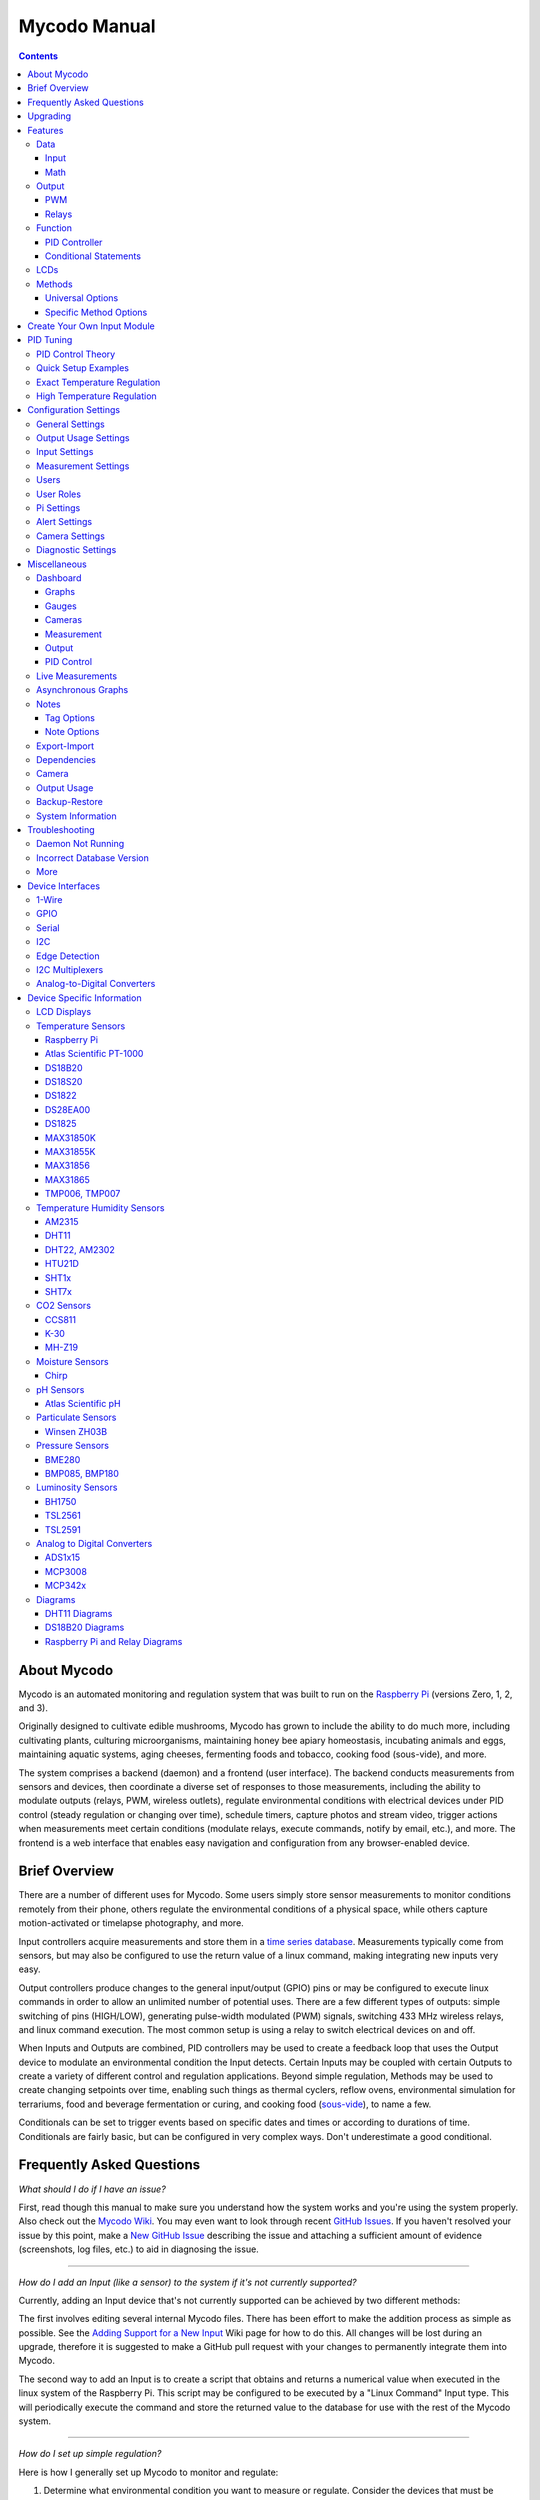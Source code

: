 -------------
Mycodo Manual
-------------

.. contents::
   :depth: 3


About Mycodo
============

Mycodo is an automated monitoring and regulation system that was built
to run on the `Raspberry
Pi <https://en.wikipedia.org/wiki/Raspberry_Pi>`__ (versions Zero, 1, 2,
and 3).

Originally designed to cultivate edible mushrooms, Mycodo has grown to
include the ability to do much more, including cultivating plants,
culturing microorganisms, maintaining honey bee apiary homeostasis,
incubating animals and eggs, maintaining aquatic systems, aging cheeses,
fermenting foods and tobacco, cooking food (sous-vide), and more.

The system comprises a backend (daemon) and a frontend (user interface).
The backend conducts measurements from sensors and devices, then
coordinate a diverse set of responses to those measurements, including
the ability to modulate outputs (relays, PWM, wireless outlets),
regulate environmental conditions with electrical devices under PID
control (steady regulation or changing over time), schedule timers,
capture photos and stream video, trigger actions when measurements meet
certain conditions (modulate relays, execute commands, notify by email,
etc.), and more. The frontend is a web interface that enables easy
navigation and configuration from any browser-enabled device.

Brief Overview
==============

There are a number of different uses for Mycodo. Some users simply store
sensor measurements to monitor conditions remotely from their phone,
others regulate the environmental conditions of a physical space, while
others capture motion-activated or timelapse photography, and more.

Input controllers acquire measurements and store them in a `time series
database <https://en.wikipedia.org/wiki/Time_series_database>`__.
Measurements typically come from sensors, but may also be configured to
use the return value of a linux command, making integrating new inputs
very easy.

Output controllers produce changes to the general input/output (GPIO)
pins or may be configured to execute linux commands in order to allow an
unlimited number of potential uses. There are a few different types of
outputs: simple switching of pins (HIGH/LOW), generating pulse-width
modulated (PWM) signals, switching 433 MHz wireless relays, and linux
command execution. The most common setup is using a relay to switch
electrical devices on and off.

When Inputs and Outputs are combined, PID controllers may be used to
create a feedback loop that uses the Output device to modulate an
environmental condition the Input detects. Certain Inputs may be coupled
with certain Outputs to create a variety of different control and
regulation applications. Beyond simple regulation, Methods may be used
to create changing setpoints over time, enabling such things as thermal
cyclers, reflow ovens, environmental simulation for terrariums, food and
beverage fermentation or curing, and cooking food
(`sous-vide <https://en.wikipedia.org/wiki/Sous-vide>`__), to name a
few.

Conditionals can be set to trigger events based on specific dates and times or
according to durations of time. Conditionals are fairly basic, but can be
configured in very complex ways. Don't underestimate a good conditional.

Frequently Asked Questions
==========================

*What should I do if I have an issue?*

First, read though this manual to make sure you understand how the
system works and you're using the system properly. Also check out the
`Mycodo Wiki <https://github.com/kizniche/Mycodo/wiki>`__. You may even
want to look through recent `GitHub
Issues <https://github.com/kizniche/Mycodo/issues>`__. If you haven't
resolved your issue by this point, make a `New GitHub
Issue <https://github.com/kizniche/Mycodo/issues/new>`__ describing the
issue and attaching a sufficient amount of evidence (screenshots, log
files, etc.) to aid in diagnosing the issue.

--------------

*How do I add an Input (like a sensor) to the system if it's not
currently supported?*

Currently, adding an Input device that's not currently supported can be
achieved by two different methods:

The first involves editing several internal Mycodo files. There has been
effort to make the addition process as simple as possible. See the
`Adding Support for a New
Input <https://github.com/kizniche/Mycodo/wiki/Adding-Support-for-a-New-Input>`__
Wiki page for how to do this. All changes will be lost during an
upgrade, therefore it is suggested to make a GitHub pull request with
your changes to permanently integrate them into Mycodo.

The second way to add an Input is to create a script that obtains and
returns a numerical value when executed in the linux system of the
Raspberry Pi. This script may be configured to be executed by a "Linux
Command" Input type. This will periodically execute the command and
store the returned value to the database for use with the rest of the
Mycodo system.

--------------

*How do I set up simple regulation?*

Here is how I generally set up Mycodo to monitor and regulate:

1. Determine what environmental condition you want to measure or
   regulate. Consider the devices that must be coupled to achieve this.
   For instance, temperature regulation require a temperature sensor as
   the input and an electric heater (or cooler) as the output.
2. Determine what relays you will need to power your electric devices.
   The Raspberry Pi is capable of directly switching relays (using a
   3.3-volt signal). Remember to select a relay that can handle the load
   and doesn't exceed the maximum current draw from the Raspberry Pi
   GPIO pins.
3. See the `Device Specific
   Information <#device-specific-information>`__ for information about
   what sensors are supported. Acquire sensor(s) and relay(s) and
   connect them to the Raspberry Pi according to the manufacturer’s
   instructions.
4. On the ``Setup -> Data`` page, create a new input using the drop-down to select
   the correct sensor or input device. Configure the input with the
   correct communication pins and other options. Activate the input to
   begin recording measurements to the database.
5. Go to the ``Live`` page to ensure there is
   recent data being acquired from the input.
6. On the ``Setup -> Outputs`` page, add a relay and configure the GPIO pin that
   switches it, whether the relay switches On when the signal is HIGH or
   LOW, and what state (On or Off) to set the relay when Mycodo starts.
   A pulse-width modulated (PWM) output may also be used, among others.
7. Test the relay by switching it On and Off or generating a PWM signal
   from the ``Setup -> Outputs`` page and make sure the device connected to the
   relay turns On when you select "On", and Off when you select "Off".
8. On the ``Setup -> Functions`` page, create a PID controller with the
   appropriate input, output, and other parameters. Activate the PID
   controller.
9. On the ``Dash`` page, create a graph that includes
   the input measurement, the output that is being used by the PID, and
   the PID output and setpoint. This provides a good visualization for
   tuning the PID. See `Quick Setup Examples <#quick-setup-examples>`__
   for a greater detail of this process and tuning tips.

--------------

*Can I communicate with Mycodo from the command line?*

Yes, ~/Mycodo/mycodo/mycodo\_client.py has this functionality, but
there's a lot to be desired. Below may not be the most current list of
commands, so it's recommended to execute the installed symlink
``mycodo-client -h`` to see a full list with descriptions.

::

    pi@raspberry:~/Mycodo $ mycodo-client --help
    usage: mycodo-client [-h] [--activatecontroller CONTROLLER ID]
                         [--deactivatecontroller CONTROLLER ID] [--pid_pause ID]
                         [--pid_hold ID] [--pid_resume ID] [--pid_get_setpoint ID]
                         [--pid_get_error ID] [--pid_get_integrator ID]
                         [--pid_get_derivator ID] [--pid_get_kp ID]
                         [--pid_get_ki ID] [--pid_get_kd ID]
                         [--pid_set_setpoint ID SETPOINT]
                         [--pid_set_integrator ID INTEGRATOR]
                         [--pid_set_derivator ID DERIVATOR] [--pid_set_kp ID KP]
                         [--pid_set_ki ID KI] [--pid_set_kd ID KD] [-c] [--ramuse]
                         [--relayoff RELAYID] [--relayon RELAYID]
                         [--duration SECONDS] [--dutycycle DUTYCYCLE] [-t]

--------------

*Can I variably-control the speed of motors or other devices with the
PWM output signal from the PID?*

Yes, as long as you have the proper hardware to do that. The PWM signal
being produced by the PID should be handled appropriately, whether by a
fast-switching solid state relay, an `AC modulation
circuit <#schematics-for-ac-modulation>`__, `DC modulation
circuit <#schematics-for-dc-fan-control>`__, or something else.

--------------

Upgrading
=========

``[Gear Icon] -> Upgrade``

If you already have Mycodo installed (version >= 4.0.0), you can perform
an upgrade to the latest `Mycodo
Release <https://github.com/kizniche/Mycodo/releases>`__ by either using
the Upgrade option in the web interface (recommended) or by issuing the
following command in a terminal. A log of the upgrade process is created
at ``/var/log/mycodo/mycodoupgrade.log``

::

    sudo /bin/bash ~/Mycodo/mycodo/scripts/upgrade_commands.sh upgrade

Features
========

The following sections describe the essential modules of Mycodo that can
be used to perform functions or communicate with other parts of Mycodo.
Each section performs specific tasks or groups of related tasks.

Data
----

``Setup -> Data``

Data includes controllers that produce and store data in the measurement
database. Input controllers generally acquire measurements from sensors,
but they may also come from executed commands. Math controllers, on the
other hand, perform math on already-stored values to create new values
that are stored.

Input
`````

Inputs (such as sensors or analog signals) measure environmental
conditions, which will be stored in a time-series database (InfluxDB).
This database will provide measurements for `Graphs <#graphs>`__,
`LCDs <#lcds>`__, `PID Controllers <#pid-controllers>`__, `Conditional
Statements <#conditional-statements>`__, and other parts of Mycodo to
operate from.

In addition to several supported sensors and devices, a Linux command
may be specified that will be executed and the return value stored in
the measurement database to be used throughout the Mycodo system.

+-----------------------+-------------------------------------------------+
| Setting               | Description                                     |
+=======================+=================================================+
| Activate              | After the sensor has been properly configured,  |
|                       | activation begins acquiring measurements from   |
|                       | the sensor. Any activated conditional           |
|                       | statements will now being operating.            |
+-----------------------+-------------------------------------------------+
| Deactivate            | Deactivation stops measurements from being      |
|                       | acquired from the sensor. All associated        |
|                       | conditional statements will cease to operate.   |
+-----------------------+-------------------------------------------------+
| Save                  | Save the current configuration entered into the |
|                       | input boxes for a particular sensor.            |
+-----------------------+-------------------------------------------------+
| Delete                | Delete a particular sensor.                     |
+-----------------------+-------------------------------------------------+
| Up/Down               | Move a particular sensor up or down in the      |
|                       | order displayed.                                |
+-----------------------+-------------------------------------------------+
| Power Output          | Select a output that powers the sensor. This    |
|                       | enables powering cycling (turn off then on)     |
|                       | when the sensor returns 3 consecutive errors to |
|                       | attempt to fix the issue. Transistors may also  |
|                       | be used instead of a relay (note: NPN           |
|                       | transistors are preferred over PNP for powering |
|                       | sensors).                                       |
+-----------------------+-------------------------------------------------+
| Location              | Depending on what sensor is being used, you     |
|                       | will need to either select a serial number      |
|                       | (DS18B20 temperature sensor), a GPIO pin (in    |
|                       | the case of sensors read by a GPIO), or an I2C  |
|                       | address. or other.                              |
+-----------------------+-------------------------------------------------+
| I2C Bus               | The bus to be used to communicate with the I2C  |
|                       | address.                                        |
+-----------------------+-------------------------------------------------+
| Period (seconds)      | After the sensor is successfully read and a     |
|                       | database entry is made, this is the duration of |
|                       | time waited until the sensor is measured again. |
+-----------------------+-------------------------------------------------+
| Measurement Unit      | Select the unit to save the measurement as      |
|                       | (only available for select measurements).       |
+-----------------------+-------------------------------------------------+
| Pre Output            | If you require a output to be activated before  |
|                       | a measurement is made (for instance, if you     |
|                       | have a pump that extracts air to a chamber      |
|                       | where the sensor resides), this is the output   |
|                       | number that will be activated. The output will  |
|                       | be activated for a duration defined by the Pre  |
|                       | Duration, then once the output turns off, a     |
|                       | measurement by the sensor is made.              |
+-----------------------+-------------------------------------------------+
| Pre Output Duration   | This is the duration of time that the Pre       |
| (seconds)             | Output runs for before the sensor measurement   |
|                       | is obtained.                                    |
+-----------------------+-------------------------------------------------+
| Pre Output During     | If enabled, the Pre Output stays on during the  |
| Measurement           | acquisition of a measurement. If disabled, the  |
|                       | Pre Output is turned off directly before        |
|                       | acquiring a measurement.                        |
+-----------------------+-------------------------------------------------+
| Command               | A linux command (executed as the user 'mycodo') |
|                       | that the return value becomes the measurement   |
+-----------------------+-------------------------------------------------+
| Command Measurement   | The measured condition (e.g. temperature,       |
|                       | humidity, etc.) from the linux command          |
+-----------------------+-------------------------------------------------+
| Command Units         | The units of the measurement condition from the |
|                       | linux command                                   |
+-----------------------+-------------------------------------------------+
| Edge                  | Edge sensors only: Select whether the Rising or |
|                       | Falling (or both) edges of a changing voltage   |
|                       | are detected. A number of devices to do this    |
|                       | when in-line with a circuit supplying a         |
|                       | 3.3-volt input signal to a GPIO, such as simple |
|                       | mechanical switch, a button, a magnet           |
|                       | (reed/hall) sensor, a PIR motion detector, and  |
|                       | more.                                           |
+-----------------------+-------------------------------------------------+
| Bounce Time (ms)      | Edge sensors only: This is the number of        |
|                       | milliseconds to bounce the input signal. This   |
|                       | is commonly called `debouncing a                |
|                       | signal <http://kylegabriel.com/projects/2016/02 |
|                       | /morse-code-translator.html#debouncing>`__.     |
|                       | and may be necessary if using a mechanical      |
|                       | circuit.                                        |
+-----------------------+-------------------------------------------------+
| Reset Period          | Edge sensors only: This is the period of time   |
| (seconds)             | after an edge detection that another edge will  |
|                       | not be recorded. This enables devices such as   |
|                       | PIR motion sensors that may stay activated for  |
|                       | longer periods of time.                         |
+-----------------------+-------------------------------------------------+
| Measurement           | Analog-to-digital converter only: The type of   |
|                       | measurement being acquired by the ADC. For      |
|                       | instance, if the resistance of a photocell is   |
|                       | being measured through a voltage divider, this  |
|                       | measurement would be "light".                   |
+-----------------------+-------------------------------------------------+
| Units                 | Analog-to-digital converter only: This is the   |
|                       | unit of the measurement. With the above example |
|                       | of "light" as the measurement, the unit may be  |
|                       | "lux" or "intensity".                           |
+-----------------------+-------------------------------------------------+
| BT Adapter            | The Bluetooth adapter to communicate with the   |
|                       | input.                                          |
+-----------------------+-------------------------------------------------+
| Clock Pin             | The GPIO (using BCM numbering) connected to the |
|                       | Clock pin of the ADC                            |
+-----------------------+-------------------------------------------------+
| CS Pin                | The GPIO (using BCM numbering) connected to the |
|                       | CS pin of the ADC                               |
+-----------------------+-------------------------------------------------+
| MISO Pin              | The GPIO (using BCM numbering) connected to the |
|                       | MISO pin of the ADC                             |
+-----------------------+-------------------------------------------------+
| MOSI Pin              | The GPIO (using BCM numbering) connected to the |
|                       | MOSI pin of the ADC                             |
+-----------------------+-------------------------------------------------+
| RTD Probe Type        | Select to measure from a PT100 or PT1000 probe. |
+-----------------------+-------------------------------------------------+
| Resistor Reference    | If your reference resistor is not the default   |
| (Ohm)                 | (400 Ohm for PT100, 4000 Ohm for PT1000), you   |
|                       | can manually set this value. Several            |
|                       | manufacturers now use 430 Ohm resistors on      |
|                       | their circuit boards, therefore it's            |
|                       | recommended to verify the accuracy of your      |
|                       | measurements and adjust this value if           |
|                       | necessary.                                      |
+-----------------------+-------------------------------------------------+
| Channel               | Analog-to-digital converter only: This is the   |
|                       | channel to obtain the voltage measurement from  |
|                       | the ADC.                                        |
+-----------------------+-------------------------------------------------+
| Gain                  | Analog-to-digital converter only: set the gain  |
|                       | when acquiring the measurement.                 |
+-----------------------+-------------------------------------------------+
| Volts Min             | Analog-to-digital converter only: What is the   |
|                       | minimum voltage to use when scaling to produce  |
|                       | the unit value for the database. For instance,  |
|                       | if your ADC is not expected to measure below    |
|                       | 0.2 volts for your particular circuit, set this |
|                       | to "0.2".                                       |
+-----------------------+-------------------------------------------------+
| Volts Max             | Analog-to-digital converter only: This is       |
|                       | similar to the Min option above, however it is  |
|                       | setting the ceiling to the voltage range. Units |
|                       | Min Analog-to-digital converter only: This      |
|                       | value will be the lower value of a range that   |
|                       | will use the Min and Max Voltages, above, to    |
|                       | produce a unit output. For instance, if your    |
|                       | voltage range is 0.0 - 1.0 volts, and the unit  |
|                       | range is 1 - 60, and a voltage of 0.5 is        |
|                       | measured, in addition to 0.5 being stored in    |
|                       | the database, 30 will be stored as well. This   |
|                       | enables creating calibrated scales to use with  |
|                       | your particular circuit.                        |
+-----------------------+-------------------------------------------------+
| Units Max             | Analog-to-digital converter only: This is       |
|                       | similar to the Min option above, however it is  |
|                       | setting the ceiling to the unit range.          |
+-----------------------+-------------------------------------------------+
| Weighting             | The This is a number between 0 and 1 and        |
|                       | indicates how much the old reading affects the  |
|                       | new reading. It defaults to 0 which means the   |
|                       | old reading has no effect. This may be used to  |
|                       | smooth the data.                                |
+-----------------------+-------------------------------------------------+
| Pulses Per Rev        | The number of pulses for a complete revolution. |
+-----------------------+-------------------------------------------------+
| Port                  | The server port to be queried (Server Port Open |
|                       | input).                                         |
+-----------------------+-------------------------------------------------+
| Times to Check        | The number of times to attempt to ping a server |
|                       | (Server Ping input).                            |
+-----------------------+-------------------------------------------------+
| Deadline (seconds)    | The maximum amount of time to wait for each     |
|                       | ping attempt, after which 0 (offline) will be   |
|                       | returned (Server Ping input).                   |
+-----------------------+-------------------------------------------------+

Math
````

Math controllers allow one or more Inputs to have math applied to
produce a new value that may be used within Mycodo.

+---------------------------------+-------------------------------------------------+
| Type                            | Description                                     |
+=================================+=================================================+
| Average (Multiple Measurements) | Stores the statistical mean of multiple         |
|                                 | selected measurements.                          |
+---------------------------------+-------------------------------------------------+
| Average (Single Measurement)    | Stores the statistical mean of one selected     |
|                                 | measurement over a duration of time determined  |
|                                 | by the Max Age (seconds) option.                |
+---------------------------------+-------------------------------------------------+
| Difference                      | Stores the mathematical difference (value\_1 -  |
|                                 | value\_2).                                      |
+---------------------------------+-------------------------------------------------+
| Equation                        | Stores the calculated value of an equation.     |
+---------------------------------+-------------------------------------------------+
| Median                          | Stores the statistical median from the selected |
|                                 | measurements.                                   |
+---------------------------------+-------------------------------------------------+
| Maximum                         | Stores the largest measurement from the         |
|                                 | selected measurements.                          |
+---------------------------------+-------------------------------------------------+
| Minimum                         | Stores the smallest measurement from the        |
|                                 | selected measurements.                          |
+---------------------------------+-------------------------------------------------+
| Humidity                        | Calculates and stores the percent relative      |
|                                 | humidity from the dry-bulb and wet-bulb         |
|                                 | temperatures, and optional pressure.            |
+---------------------------------+-------------------------------------------------+
| Verification                    | Ensures the greatest difference between any     |
|                                 | selected Inputs is less than Max Difference,    |
|                                 | and if so, stores the average of the selected   |
|                                 | measurements.                                   |
+---------------------------------+-------------------------------------------------+

+-----------------------+-------------------------------------------------+
| Setting               | Description                                     |
+=======================+=================================================+
| Input                 | Select the Inputs to use with the particular    |
|                       | Math controller                                 |
+-----------------------+-------------------------------------------------+
| Period (seconds)      | The duration of time between calculating and    |
|                       | storing a new value                             |
+-----------------------+-------------------------------------------------+
| Max Age (seconds)     | The maximum allowed age of the Input            |
|                       | measurements. If an Input measurement is older  |
|                       | than this period, the calculation is cancelled  |
|                       | and the new value is not stored in the          |
|                       | database. Consequently, if another controller   |
|                       | has a Max Age set and cannot retrieve a current |
|                       | Math value, it will cease functioning. A PID    |
|                       | controller, for instance, may stop regulating   |
|                       | if there is no new Math value created,          |
|                       | preventing the PID controller from continuing   |
|                       | to run when it should not.                      |
+-----------------------+-------------------------------------------------+
| Measurement           | This is the condition being measured. For       |
|                       | instance, if all of the selected measurements   |
|                       | are temperature, this should also be            |
|                       | temperature. A list of the pre-defined          |
|                       | measurements that may be used is below.         |
+-----------------------+-------------------------------------------------+
| Units                 | This is the units to display along with the     |
|                       | measurement, on Graphs. If a pre-defined        |
|                       | measurement is used, this field will default to |
|                       | the units associated with that measurement.     |
+-----------------------+-------------------------------------------------+
| Reverse Equation      | For Difference calculations, this will reverse  |
|                       | the equation order, from ``value_1 - value_2``  |
|                       | to ``value_2 - value_1``.                       |
+-----------------------+-------------------------------------------------+
| Absolute Value        | For Difference calculations, this will yield an |
|                       | absolute value (positive number).               |
+-----------------------+-------------------------------------------------+
| Max Difference        | If the difference between any selected Input is |
|                       | greater than this value, no new value will be   |
|                       | stored in the database.                         |
+-----------------------+-------------------------------------------------+
| Dry-Bulb Temperature  | The measurement that will serve as the dry-bulb |
|                       | temperature (this is the warmer of the two      |
|                       | temperature measurements)                       |
+-----------------------+-------------------------------------------------+
| Wet-Bulb Temperature  | The measurement that will serve as the wet-bulb |
|                       | temperature (this is the colder of the two      |
|                       | temperature measurements)                       |
+-----------------------+-------------------------------------------------+
| Pressure              | This is an optional pressure measurement that   |
|                       | can be used to calculate the percent relative   |
|                       | humidity. If disabled, a default 101325 Pa will |
|                       | be used in the calculation.                     |
+-----------------------+-------------------------------------------------+
| Equation              | An equation that will be solved with Python's   |
|                       | eval() function. Let "x" represent the input    |
|                       | value. Valid equation symbols include: + - \* / |
|                       | ^                                               |
+-----------------------+-------------------------------------------------+

Output
------

``Setup -> Outputs``

Outputs are various signals that can be generated that operate devices.
An output can be a PWM signal, a simple HIGH/LOW signal to operate a
relay, or a 433MHz signal to switch a radio frequency-operated relay, or
an execution of a command on the linux system Mycodo runs on.

PWM
```

Pulse-width modulation (PWM) is a modulation technique used to encode a
message into a pulsing signal, at a specific frequency in Hertz (Hz).
The average value of voltage (and current) fed to the load is controlled
by turning the switch between supply and load on and off at a fast rate.
The longer the switch is on compared to the off periods, the higher the
total power supplied to the load.

The PWM switching frequency has to be much higher than what would affect
the load (the device that uses the power), which is to say that the
resultant waveform perceived by the load must be as smooth as possible.
The rate (or frequency) at which the power supply must switch can vary
greatly depending on load and application, for example

    Switching has to be done several times a minute in an electric
    stove; 120 Hz in a lamp dimmer; between a few kilohertz (kHz) to
    tens of kHz for a motor drive; and well into the tens or hundreds of
    kHz in audio amplifiers and computer power supplies.

The term duty cycle describes the proportion of 'on' time to the regular
interval or 'period' of time; a low duty cycle corresponds to low power,
because the power is off for most of the time. Duty cycle is expressed
in percent, 100% being fully on.

PWM pins can be set up on the ``Setup -> Outputs``` page, then it may be used by a PWM
PID Controller.

+-----------------------+-------------------------------------------------+
| Setting               | Description                                     |
+=======================+=================================================+
| Library               | Select the method for producing the PWM signal. |
|                       | Hardware pins can produce up to a 30 MHz PWM    |
|                       | signal, while any other (non-hardware PWM) pin  |
|                       | can produce up to a 40 kHz PWM signal. See the  |
|                       | table, below, for the hardware pins on various  |
|                       | Pi boards.                                      |
+-----------------------+-------------------------------------------------+
| BCM Pin               | This is the GPIO that will output the PWM       |
|                       | signal, using BCM numbering.                    |
+-----------------------+-------------------------------------------------+
| Hertz                 | This is frequency of the PWM signal.            |
+-----------------------+-------------------------------------------------+
| Duty Cycle            | This is the proportion of the time on to the    |
|                       | time off, expressed in percent (0 - 100).       |
+-----------------------+-------------------------------------------------+
| Current Draw (amps)   | This is the current draw, in amps, when the     |
|                       | duty cycle is 100%. Note: this value should be  |
|                       | calculated based on the voltage set in the      |
|                       | `Output Usage                                   |
|                       | Settings <#output-usage-settings>`__.           |
+-----------------------+-------------------------------------------------+

Non-hardware PWM Pins
'''''''''''''''''''''

When using non-hardware PWM pins, there are only certain frequencies
that can be used. These frequencies in Hertz are 40000, 20000, 10000,
8000, 5000, 4000, 2500, 2000, 1600, 1250, 1000, 800, 500, 400, 250, 200,
100, and 50 Hz. If you attempt to set a frequency that is not listed
here, the nearest frequency from this list will be used.

Hardware PWM Pins
'''''''''''''''''

The exact frequency may be set when using hardware PWM pins. The same
PWM channel is available on multiple GPIO. The latest frequency and duty
cycle setting will be used by all GPIO pins which share a PWM channel.

+-----------+---------------+-----------------------------+
| BCM Pin   | PWM Channel   | Raspberry Pi Version        |
+===========+===============+=============================+
| 12        | 0             | All models except A and B   |
+-----------+---------------+-----------------------------+
| 13        | 1             | All models except A and B   |
+-----------+---------------+-----------------------------+
| 18        | 0             | All models                  |
+-----------+---------------+-----------------------------+
| 19        | 1             | All models except A and B   |
+-----------+---------------+-----------------------------+
| 40        | 0             | Compute module only         |
+-----------+---------------+-----------------------------+
| 41        | 1             | Compute module only         |
+-----------+---------------+-----------------------------+
| 45        | 1             | Compute module only         |
+-----------+---------------+-----------------------------+
| 52        | 0             | Compute module only         |
+-----------+---------------+-----------------------------+
| 53        | 1             | Compute module only         |
+-----------+---------------+-----------------------------+

Schematics for DC Fan Control
'''''''''''''''''''''''''''''

Below are hardware schematics that enable controlling direct current
(DC) fans from the PWM output from Mycodo.

PWM output controlling a 12-volt DC fan (such as a PC fan)

|Schematic: PWM output modulating alternating current (AC) at 1% duty
cycle (1of2)| 

Schematics for AC Modulation
''''''''''''''''''''''''''''

Below are hardware schematics that enable the modulation of alternating
current (AC) from the PWM output from Mycodo.

PWM output modulating alternating current (AC) at 1% duty cycle

|Schematic: PWM output modulating alternating current (AC) at 1% duty
cycle (2of2)| 

PWM output modulating alternating current (AC) at 50% duty cycle

|Schematic: PWM output modulating alternating current (AC) at 50% duty
cycle| 

PWM output modulating alternating current (AC) at 99% duty cycle

|Schematic: PWM output modulating alternating current (AC) at 99% duty
cycle| 

Relays
``````

Relays are electromechanical or solid-state devices that enable a small
voltage signal (such as from a microprocessor) to activate a much larger
voltage, without exposing the low-voltage system to the dangers of the
higher voltage.

Add and configure outputs in the Output tab. Outputs must be properly
set up before PID regulation can be achieved.

Wired
'''''

To set up a wired relay, set the "GPIO Pin" to the BCM GPIO number of
each pin that activates each relay. *On Trigger* should be set to the
signal that activates the relay (the device attached to the relay turns
on). If your relay activates when the potential across the coil is
0-volts, set *On Trigger* to "Low", otherwise if your relay activates
when the potential across the coil is 3.3-volts (or whatever switching
voltage you are using, if not being driven by the GPIO pin), set it to
"High".

Wireless
''''''''

Certain 433 MHz wireless relays may be used, however you will need to
set the pin of the transmitter (using BCM numbering), pulse length,
bit length, protocol, on command, and off command. To determine your On
and Off commands, connect a 433 MHz receiver to your Pi, then run the
receiver script, below, replacing 17 with the pin your receiver is
connected to (BCM numbering), and press one of the buttons (either on or
off) on your remote to detect the numeric code associated with that button.

::

    sudo ~/Mycodo/env/bin/python ~/Mycodo/mycodo/devices/wireless_433mhz.py -d 2 -g 17

433 MHz wireless relays have been successfully tested with SMAKN 433MHz
RF Transmitters/Receivers and Etekcity Wireless Remote Control
Electrical Outlets (see `Issue
88 <https://github.com/kizniche/Mycodo/issues/88>`__ for more
information). If you have a 433 MHz transmitter/receiver and a wireless
relay that does not work with the current code, submit a `new
issue <https://github.com/kizniche/Mycodo/issues/new>`__ with details of
your hardware.

Command
'''''''

Another option for output control is to execute a terminal command when
the output is turned on, off, or a duty cycle. Commands will be executed
as the user 'root'.

Wireless and Command Output Note: Since the wireless protocol only
allows 1-way communication to 433 MHz devices, wireless relays are
assumed to be off until they are turned on, and therefore will appear
red (off) when added. If a wireless relay is turned off or on outside
Mycodo (by a remote, for instance), Mycodo will ***not*** be able to
determine the state of the relay and will indicate whichever state the
relay was last. This is, if Mycodo turns the wireless relay on, and a
remote is used to turn the relay off, Mycodo will still assume the relay
is on.

+-----------------------+-------------------------------------------------+
| Setting               | Description                                     |
+=======================+=================================================+
| BCM Pin               | This is the GPIO that will be the signal to the |
|                       | output, using BCM numbering.                    |
+-----------------------+-------------------------------------------------+
| On Trigger            | This is the state of the GPIO to signal the     |
|                       | output to turn the device on. HIGH will send a  |
|                       | 3.3-volt signal and LOW will send a 0-volt      |
|                       | signal. If you output completes the circuit     |
|                       | (and the device powers on) when a 3.3-volt      |
|                       | signal is sent, then set this to HIGH. If the   |
|                       | device powers when a 0-volt signal is sent, set |
|                       | this to LOW.                                    |
+-----------------------+-------------------------------------------------+
| WiringPi Pin          | This is the GPIO that will be the signal to the |
|                       | output, using WiringPi numbering.               |
+-----------------------+-------------------------------------------------+
| Protocol              | This is the protocol to use to transmit via     |
|                       | 433MHz. Default is 1, but if this doesn't work, |
|                       | increment the number.                           |
+-----------------------+-------------------------------------------------+
| Pulse Length          | This is the pulse length to transmit via        |
|                       | 433MHz. Default is 189 ms.                      |
+-----------------------+-------------------------------------------------+
| Bit Length            | This is the bit length to transmit via 433MHz.  |
|                       | Default is 24-bit.                              |
+-----------------------+-------------------------------------------------+
| On Command            | This is the command used to turn the output on. |
|                       | For wireless relays, this is the numerical      |
|                       | command to be transmitted, and for command      |
|                       | outputs this is the command to be executed.     |
+-----------------------+-------------------------------------------------+
| Off Command           | This is the command used to turn the output     |
|                       | off. For wireless relays, this is the numerical |
|                       | command to be transmitted, and for command      |
|                       | outputs this is the command to be executed.     |
+-----------------------+-------------------------------------------------+
| PWM Command           | This is the command used to set the duty cycle. |
|                       | The string "((duty\_cycle))" in the command     |
|                       | will be replaced with the actual duty cycle     |
|                       | before the command is executed. Ensure          |
|                       | "((duty\_cycle))" is included in your command   |
|                       | for this feature to work correctly.             |
+-----------------------+-------------------------------------------------+
| Current Draw (amps)   | The is the amount of current the device powered |
|                       | by the output draws. Note: this value should be |
|                       | calculated based on the voltage set in the      |
|                       | `Output Usage                                   |
|                       | Settings <#output-usage-settings>`__.           |
+-----------------------+-------------------------------------------------+
| Start State           | This specifies whether the output should be ON  |
|                       | or OFF when mycodo initially starts. Wireless   |
|                       | relays have an additional option 'Neither'      |
|                       | which will not issue an on or off command when  |
|                       | Mycodo starts or stops.                         |
+-----------------------+-------------------------------------------------+
| Seconds to turn On    | This is a way to turn a output on for a         |
|                       | specific duration of time. This can be useful   |
|                       | for testing the outputs and powered devices or  |
|                       | the measured effects a device may have on an    |
|                       | environmental condition.                        |
+-----------------------+-------------------------------------------------+

Function
--------

``Setup -> Functions``

Functions couple Inputs with Outputs to perform specific tasks. For
example, this could be regulation of temperature with a temperature
sensor and heater with a PID Controller.

PID Controller
``````````````

A `proportional-derivative-integral (PID)
controller <https://en.wikipedia.org/wiki/PID_controller>`__ is a
control loop feedback mechanism used throughout industry for controlling
systems. It efficiently brings a measurable condition, such as the
temperature, to a desired state and maintains it there with little
overshoot and oscillation. A well-tuned PID controller will raise to the
setpoint quickly, have minimal overshoot, and maintain the setpoint with
little oscillation.

PID settings may be changed while the PID is activated and the new
settings will take effect immediately. If settings are changed while the
controller is paused, the values will be used once the controller
resumes operation.

+-----------------------+-------------------------------------------------+
| Setting               | Description                                     |
+=======================+=================================================+
| Activate/Deactivate   | Turn a particular PID controller on or off.     |
+-----------------------+-------------------------------------------------+
| Pause                 | When paused, the control variable will not be   |
|                       | updated and the PID will not turn on the        |
|                       | associated outputs. Settings can be changed     |
|                       | without losing current PID output values.       |
+-----------------------+-------------------------------------------------+
| Hold                  | When held, the control variable will not be     |
|                       | updated but the PID will turn on the associated |
|                       | outputs, Settings can be changed without losing |
|                       | current PID output values.                      |
+-----------------------+-------------------------------------------------+
| Resume                | Resume a PID controller from being held or      |
|                       | paused.                                         |
+-----------------------+-------------------------------------------------+
| Setpoint              | This is the specific point you would like the   |
|                       | environment to be regulated at. For example, if |
|                       | you would like the humidity regulated to 60%,   |
|                       | enter 60.                                       |
+-----------------------+-------------------------------------------------+
| Band (+/- Setpoint)   | Hysteresis option. If set to a non-0 value, the |
|                       | setpoint will become a band, which will be      |
|                       | between the band\_max=setpoint+band and         |
|                       | band\_min=setpoint-band. If Raising, the PID    |
|                       | will raise above band\_max, then wait until the |
|                       | condition falls below band\_min to resume       |
|                       | regulation. If Lowering, the PID will lower     |
|                       | below band\_min, then wait until the condition  |
|                       | rises above band\_max to resume regulating. If  |
|                       | set to Both, regulation will only occur to the  |
|                       | outside min and max of the band, and cease when |
|                       | within the band. Set to 0 to disable            |
|                       | Hysteresis.                                     |
+-----------------------+-------------------------------------------------+
| Store Lower as        | Checking this will store all output variables   |
| Negative              | (PID and output duration/duty cycle) as a       |
|                       | negative values in the measurement database.    |
|                       | This is useful for displaying graphs that       |
|                       | indicate whether the PID is currently lowering  |
|                       | or raising. Disable this if you desire all      |
|                       | positive values to be stored in the measurement |
|                       | database.                                       |
+-----------------------+-------------------------------------------------+
| Direction             | This is the direction that you wish to          |
|                       | regulate. For example, if you only require the  |
|                       | temperature to be raised, set this to "Up," but |
|                       | if you require regulation up and down, set this |
|                       | to "Both."                                      |
+-----------------------+-------------------------------------------------+
| Period                | This is the duration between when the PID       |
|                       | acquires a measurement, the PID is updated, and |
|                       | the output is modulated.                        |
+-----------------------+-------------------------------------------------+
| Max Age               | The time (in seconds) that the sensor           |
|                       | measurement age is required to be less than. If |
|                       | the measurement is not younger than this age,   |
|                       | the measurement is thrown out and the PID will  |
|                       | not actuate the output. This is a safety        |
|                       | measure to ensure the PID is only using recent  |
|                       | measurements.                                   |
+-----------------------+-------------------------------------------------+
| Raise Output          | This is the output that will cause the          |
|                       | particular environmental condition to rise. In  |
|                       | the case of raising the temperature, this may   |
|                       | be a heating pad or coil.                       |
+-----------------------+-------------------------------------------------+
| Min Duration (raise)  | This is the minimum that the PID output must be |
|                       | before the Up Output turns on. If the PID       |
|                       | output exceeds this minimum, the Up Output will |
|                       | turn on for the PID output number of seconds.   |
+-----------------------+-------------------------------------------------+
| Max Duration (raise)  | This is the maximum duration the Up Output is   |
|                       | allowed to turn on for. If the PID output       |
|                       | exceeds this number, the Up Output will turn on |
|                       | for no greater than this duration of time.      |
+-----------------------+-------------------------------------------------+
| Lower Output          | This is the output that will cause the          |
|                       | particular environmental condition to lower. In |
|                       | the case of lowering the CO2, this may be an    |
|                       | exhaust fan.                                    |
+-----------------------+-------------------------------------------------+
| Min Duration (lower)  | This is the minimum that the PID output must be |
|                       | before the Down Output turns on. If the PID     |
|                       | output exceeds this minimum, the Down Output    |
|                       | will turn on for the PID output number of       |
|                       | seconds.                                        |
+-----------------------+-------------------------------------------------+
| Max Duration (lower)  | This is the maximum duration the Down Output is |
|                       | allowed to turn on for. if the PID output       |
|                       | exceeds this number, the Down Output will turn  |
|                       | on for no greater than this duration of time.   |
+-----------------------+-------------------------------------------------+
| K\ :sub:`P`           | Proportional coefficient (non-negative).        |
|                       | Accounts for present values of the error. For   |
|                       | example, if the error is large and positive,    |
|                       | the control output will also be large and       |
|                       | positive.                                       |
+-----------------------+-------------------------------------------------+
| K\ :sub:`I`           | Integral coefficient (non-negative). Accounts   |
|                       | for past values of the error. For example, if   |
|                       | the current output is not sufficiently strong,  |
|                       | the integral of the error will accumulate over  |
|                       | time, and the controller will respond by        |
|                       | applying a stronger action.                     |
+-----------------------+-------------------------------------------------+
| K\ :sub:`D`           | Derivative coefficient (non-negative). Accounts |
|                       | for predicted future values of the error, based |
|                       | on its current rate of change.                  |
+-----------------------+-------------------------------------------------+
| Integrator Min        | The minimum allowed integrator value, for       |
|                       | calculating Ki\_total: (Ki\_total = Ki \*       |
|                       | integrator; and PID output = Kp\_total +        |
|                       | Ki\_total + Kd\_total)                          |
+-----------------------+-------------------------------------------------+
| Integrator Max        | The maximum allowed integrator value, for       |
|                       | calculating Ki\_total: (Ki\_total = Ki \*       |
|                       | integrator; and PID output = Kp\_total +        |
|                       | Ki\_total + Kd\_total)                          |
+-----------------------+-------------------------------------------------+

PID Autotune
''''''''''''

The Autotune feature is useful for determining appropriate Kp, Ki, and Kd
gains of a PID controller. The autotuner will manipulate an output and measure the response in
the environment being measured by a sensor. It will take several cycles
to determine the gains according to several rules. In order to use this
feature, the PID controller must be properly configured, and a Noise Band
and Outstep selected, then select "Start Autotune". The output of the
autotuner will appear in the daemon log (Config -> Mycodo Logs -> Daemon).
While the autotune is being performed, it is recommended to create a graph
that includes the Input, Output, and PID Setpoint/Output in order to see
what the PID Autotuner is doing and to notice any issues. If your autotune
is taking a long time to complete, there may not be enough stability in
the system being manipulated to calculate a reliable set of PID gains.
This may be because there are too many disturbances to the system, or
conditions are changing too rapidly to acquire consistent measurement
oscillations. If this is the case, try modifying your system to reduce
disturbances. Once the autotune successfully completes, disturbances may
be reintroduced in order to further tune the PID controller to handle them.

+-----------------------+-------------------------------------------------+
| Setting               | Description                                     |
+=======================+=================================================+
| Noise Band            | This is the amount above the setpoint the       |
|                       | measured condition must reach before the output |
|                       | turns off. This is also how much below the      |
|                       | setpoint the measured condition must fall       |
|                       | before the output turns back on.                |
+-----------------------+-------------------------------------------------+
| Outstep               | This is how many seconds the output will turn   |
|                       | on every PID Period. For instance, to autotune  |
|                       | with 50% power, ensure the Outstep is half the  |
|                       | value of the PID Period.                        |
+-----------------------+-------------------------------------------------+

Typical graph output will look like this:

|PID Autotune Output|

And typical Daemon Log output will look like this:

::

    2018-08-04 23:32:20,876 - mycodo.pid_3b533dff - INFO - Activated in 187.2 ms
    2018-08-04 23:32:20,877 - mycodo.pid_autotune - INFO - PID Autotune started
    2018-08-04 23:33:50,823 - mycodo.pid_autotune - INFO -
    2018-08-04 23:33:50,830 - mycodo.pid_autotune - INFO - Cycle: 19
    2018-08-04 23:33:50,831 - mycodo.pid_autotune - INFO - switched state: relay step down
    2018-08-04 23:33:50,832 - mycodo.pid_autotune - INFO - input: 32.52
    2018-08-04 23:36:00,854 - mycodo.pid_autotune - INFO -
    2018-08-04 23:36:00,860 - mycodo.pid_autotune - INFO - Cycle: 45
    2018-08-04 23:36:00,862 - mycodo.pid_autotune - INFO - found peak: 34.03
    2018-08-04 23:36:00,863 - mycodo.pid_autotune - INFO - peak count: 1
    2018-08-04 23:37:20,802 - mycodo.pid_autotune - INFO -
    2018-08-04 23:37:20,809 - mycodo.pid_autotune - INFO - Cycle: 61
    2018-08-04 23:37:20,810 - mycodo.pid_autotune - INFO - switched state: relay step up
    2018-08-04 23:37:20,811 - mycodo.pid_autotune - INFO - input: 31.28
    2018-08-04 23:38:30,867 - mycodo.pid_autotune - INFO -
    2018-08-04 23:38:30,874 - mycodo.pid_autotune - INFO - Cycle: 75
    2018-08-04 23:38:30,876 - mycodo.pid_autotune - INFO - found peak: 32.17
    2018-08-04 23:38:30,878 - mycodo.pid_autotune - INFO - peak count: 2
    2018-08-04 23:38:40,852 - mycodo.pid_autotune - INFO -
    2018-08-04 23:38:40,858 - mycodo.pid_autotune - INFO - Cycle: 77
    2018-08-04 23:38:40,860 - mycodo.pid_autotune - INFO - switched state: relay step down
    2018-08-04 23:38:40,861 - mycodo.pid_autotune - INFO - input: 32.85
    2018-08-04 23:40:50,834 - mycodo.pid_autotune - INFO -
    2018-08-04 23:40:50,835 - mycodo.pid_autotune - INFO - Cycle: 103
    2018-08-04 23:40:50,836 - mycodo.pid_autotune - INFO - found peak: 33.93
    2018-08-04 23:40:50,836 - mycodo.pid_autotune - INFO - peak count: 3
    2018-08-04 23:42:05,799 - mycodo.pid_autotune - INFO -
    2018-08-04 23:42:05,805 - mycodo.pid_autotune - INFO - Cycle: 118
    2018-08-04 23:42:05,806 - mycodo.pid_autotune - INFO - switched state: relay step up
    2018-08-04 23:42:05,807 - mycodo.pid_autotune - INFO - input: 31.27
    2018-08-04 23:43:15,816 - mycodo.pid_autotune - INFO -
    2018-08-04 23:43:15,822 - mycodo.pid_autotune - INFO - Cycle: 132
    2018-08-04 23:43:15,824 - mycodo.pid_autotune - INFO - found peak: 32.09
    2018-08-04 23:43:15,825 - mycodo.pid_autotune - INFO - peak count: 4
    2018-08-04 23:43:25,790 - mycodo.pid_autotune - INFO -
    2018-08-04 23:43:25,796 - mycodo.pid_autotune - INFO - Cycle: 134
    2018-08-04 23:43:25,797 - mycodo.pid_autotune - INFO - switched state: relay step down
    2018-08-04 23:43:25,798 - mycodo.pid_autotune - INFO - input: 32.76
    2018-08-04 23:45:30,802 - mycodo.pid_autotune - INFO -
    2018-08-04 23:45:30,808 - mycodo.pid_autotune - INFO - Cycle: 159
    2018-08-04 23:45:30,810 - mycodo.pid_autotune - INFO - found peak: 33.98
    2018-08-04 23:45:30,811 - mycodo.pid_autotune - INFO - peak count: 5
    2018-08-04 23:45:30,812 - mycodo.pid_autotune - INFO -
    2018-08-04 23:45:30,814 - mycodo.pid_autotune - INFO - amplitude: 0.9099999999999989
    2018-08-04 23:45:30,815 - mycodo.pid_autotune - INFO - amplitude deviation: 0.06593406593406595
    2018-08-04 23:46:40,851 - mycodo.pid_autotune - INFO -
    2018-08-04 23:46:40,857 - mycodo.pid_autotune - INFO - Cycle: 173
    2018-08-04 23:46:40,858 - mycodo.pid_autotune - INFO - switched state: relay step up
    2018-08-04 23:46:40,859 - mycodo.pid_autotune - INFO - input: 31.37
    2018-08-04 23:47:55,860 - mycodo.pid_autotune - INFO -
    2018-08-04 23:47:55,866 - mycodo.pid_autotune - INFO - Cycle: 188
    2018-08-04 23:47:55,868 - mycodo.pid_autotune - INFO - found peak: 32.36
    2018-08-04 23:47:55,869 - mycodo.pid_autotune - INFO - peak count: 6
    2018-08-04 23:47:55,870 - mycodo.pid_autotune - INFO -
    2018-08-04 23:47:55,871 - mycodo.pid_autotune - INFO - amplitude: 0.9149999999999979
    2018-08-04 23:47:55,872 - mycodo.pid_autotune - INFO - amplitude deviation: 0.032786885245900406
    2018-08-04 23:47:55,873 - mycodo.pid_3b533dff - INFO - time:  16 min
    2018-08-04 23:47:55,874 - mycodo.pid_3b533dff - INFO - state: succeeded
    2018-08-04 23:47:55,874 - mycodo.pid_3b533dff - INFO -
    2018-08-04 23:47:55,875 - mycodo.pid_3b533dff - INFO - rule: ziegler-nichols
    2018-08-04 23:47:55,876 - mycodo.pid_3b533dff - INFO - Kp: 0.40927018474290117
    2018-08-04 23:47:55,877 - mycodo.pid_3b533dff - INFO - Ki: 0.05846588600007114
    2018-08-04 23:47:55,879 - mycodo.pid_3b533dff - INFO - Kd: 0.7162385434443115
    2018-08-04 23:47:55,880 - mycodo.pid_3b533dff - INFO -
    2018-08-04 23:47:55,881 - mycodo.pid_3b533dff - INFO - rule: tyreus-luyben
    2018-08-04 23:47:55,887 - mycodo.pid_3b533dff - INFO - Kp: 0.3162542336649691
    2018-08-04 23:47:55,889 - mycodo.pid_3b533dff - INFO - Ki: 0.010165091543194185
    2018-08-04 23:47:55,890 - mycodo.pid_3b533dff - INFO - Kd: 0.7028026111719073
    2018-08-04 23:47:55,891 - mycodo.pid_3b533dff - INFO -
    2018-08-04 23:47:55,892 - mycodo.pid_3b533dff - INFO - rule: ciancone-marlin
    2018-08-04 23:47:55,892 - mycodo.pid_3b533dff - INFO - Kp: 0.21083615577664605
    2018-08-04 23:47:55,893 - mycodo.pid_3b533dff - INFO - Ki: 0.06626133746674728
    2018-08-04 23:47:55,893 - mycodo.pid_3b533dff - INFO - Kd: 0.3644161687558038
    2018-08-04 23:47:55,894 - mycodo.pid_3b533dff - INFO -
    2018-08-04 23:47:55,894 - mycodo.pid_3b533dff - INFO - rule: pessen-integral
    2018-08-04 23:47:55,895 - mycodo.pid_3b533dff - INFO - Kp: 0.49697093861638
    2018-08-04 23:47:55,895 - mycodo.pid_3b533dff - INFO - Ki: 0.0887428626786794
    2018-08-04 23:47:55,896 - mycodo.pid_3b533dff - INFO - Kd: 1.04627757151908
    2018-08-04 23:47:55,896 - mycodo.pid_3b533dff - INFO -
    2018-08-04 23:47:55,897 - mycodo.pid_3b533dff - INFO - rule: some-overshoot
    2018-08-04 23:47:55,898 - mycodo.pid_3b533dff - INFO - Kp: 0.23191977135431066
    2018-08-04 23:47:55,898 - mycodo.pid_3b533dff - INFO - Ki: 0.03313066873337365
    2018-08-04 23:47:55,899 - mycodo.pid_3b533dff - INFO - Kd: 1.0823160212047374
    2018-08-04 23:47:55,899 - mycodo.pid_3b533dff - INFO -
    2018-08-04 23:47:55,900 - mycodo.pid_3b533dff - INFO - rule: no-overshoot
    2018-08-04 23:47:55,900 - mycodo.pid_3b533dff - INFO - Kp: 0.1391518628125864
    2018-08-04 23:47:55,901 - mycodo.pid_3b533dff - INFO - Ki: 0.01987840124002419
    2018-08-04 23:47:55,901 - mycodo.pid_3b533dff - INFO - Kd: 0.6493896127228425
    2018-08-04 23:47:55,902 - mycodo.pid_3b533dff - INFO -
    2018-08-04 23:47:55,902 - mycodo.pid_3b533dff - INFO - rule: brewing
    2018-08-04 23:47:55,903 - mycodo.pid_3b533dff - INFO - Kp: 5.566074512503456
    2018-08-04 23:47:55,904 - mycodo.pid_3b533dff - INFO - Ki: 0.11927040744014512
    2018-08-04 23:47:55,904 - mycodo.pid_3b533dff - INFO - Kd: 4.101408080354794


Conditional Statements
``````````````````````

A conditional statement is a way to perform certain actions based on
whether a condition is true. Conditional statements can be created for
both inputs and outputs. Possible conditional statements include:

-  If Output #1 turns ON, turn Output #3 ON
-  If Output #1 turns ON, turn Output #4 ON for 40 seconds and notify
   critical-issue@domain.com
-  If Output #1 turns ON for any duration, turn Output #4 ON
-  If Output #4 turns ON for 21 seconds, turn Output #5 ON for 50
   seconds
-  If Output #4 turns ON for 20 seconds, turn Output #1 OFF
-  If Humidity is Greater Than 80%, turn Output #4 ON for 40 seconds
-  If Humidity if Less Than 50%, turn Output #1 ON for 21 seconds,
   execute '/usr/local/bin/script.sh', and notify email@domain.com
-  If Temperature if Greater Than 35 C, deactivate PID #1

Before activating any conditional statements or PID controllers, it's
advised to thoroughly explore all possible scenarios and plan a
configuration that eliminates conflicts. Then, trial run your
configuration before connecting devices to the outputs. Some devices or
outputs may respond atypically or fail when switched on and off in rapid
succession. Therefore, avoid creating an `infinite
loop <https://en.wikipedia.org/wiki/Loop_%28computing%29#Infinite_loops>`__
with conditional statements.

Measurement Conditional Statement If Options
''''''''''''''''''''''''''''''''''''''''''''

Check if the latest measurement is above or below the set value.

+-----------------------+-------------------------------------------------+
| Setting               | Description                                     |
+=======================+=================================================+
| If Measurement        | The measurement that will be checked every      |
|                       | Period. By default, a measurement will only be  |
|                       | checked for in the past 120 seconds, unless     |
|                       | "None Found Last x seconds" in which case the   |
|                       | Value will determine the measurement age. The   |
|                       | takeaway from this is if a measurement is more  |
|                       | than 120 seconds                                |
+-----------------------+-------------------------------------------------+
| If State              | The conditional will trigger if the measurement |
|                       | Greater Than or Less Than the set If Value, or  |
|                       | if "No Measurement" is set and the measurement  |
|                       | age is greater than Max Age.                    |
+-----------------------+-------------------------------------------------+
| If Value              | The value that the measurement will be checked  |
|                       | against (greater or less than).                 |
+-----------------------+-------------------------------------------------+
| Period (seconds)      | The period (seconds) between conditional        |
|                       | checks.                                         |
+-----------------------+-------------------------------------------------+
| Refractory Period     | The minimum duration (seconds) to wait after a  |
| (seconds)             | conditional has been triggered to begin         |
|                       | evaluating the conditional again.               |
+-----------------------+-------------------------------------------------+
| Max Age (seconds)     | The maximum age the measurement can be. If a    |
|                       | measurement isn't available within this time    |
|                       | frame, the conditional will not trigger. The    |
|                       | only exception is if "If State" is set to "No   |
|                       | Measurement", which will cause the conditional  |
|                       | to trigger when there is no measurement         |
|                       | available (indicating the input or measuring    |
|                       | device has stopped working).                    |
+-----------------------+-------------------------------------------------+

Output (On/Off) Conditional Statement If Options
''''''''''''''''''''''''''''''''''''''''''''''''

Monitor the state of an output.

+-----------------------+-------------------------------------------------+
| Setting               | Description                                     |
+=======================+=================================================+
| If Output             | The Output to monitor for a change of state.    |
+-----------------------+-------------------------------------------------+
| If State              | If the state of the output changes to On or Off |
|                       | the conditional will trigger. If "On (any       |
|                       | duration) is selected, th trigger will occur no |
|                       | matter how long the output turns on for,        |
|                       | whereas if only "On" is selected, the           |
|                       | conditional will trigger only when the output   |
|                       | turns on for a duration of time equal to the    |
|                       | set "Duration (seconds)".                       |
+-----------------------+-------------------------------------------------+
| If Duration (seconds) | If "On" is selected, an optional duration       |
|                       | (seconds) may be set that will trigger the      |
|                       | conditional only if the Output is turned on for |
|                       | this specific duration.                         |
+-----------------------+-------------------------------------------------+

Output (PWM) Conditional Statement If Options
'''''''''''''''''''''''''''''''''''''''''''''

Monitor the state of a PWM output.

+-----------------------+-------------------------------------------------+
| Setting               | Description                                     |
+=======================+=================================================+
| If Output             | The Output to monitor for a change of state.    |
+-----------------------+-------------------------------------------------+
| If State              | If the duty cycle of the output is greater      |
|                       | than,less than, or equal to the set value,      |
|                       | trigger the Conditional Actions.                |
+-----------------------+-------------------------------------------------+
| If Duty Cycle (%)     | The duty cycle for the Output to be checked     |
|                       | against.                                        |
+-----------------------+-------------------------------------------------+

Edge Conditional Statement If Options
'''''''''''''''''''''''''''''''''''''

Monitor the state of a pin for a rising and/or falling edge.

+-----------------------+-------------------------------------------------+
| Setting               | Description                                     |
+=======================+=================================================+
| If Edge Detected      | The conditional will be triggered if a change   |
|                       | in state is detected, either Rising when the    |
|                       | state changes from LOW (0 volts) to HIGH (3.5   |
|                       | volts) or Falling when the state changes from   |
|                       | HIGH (3.3 volts) to LOW (0 volts), or Both      |
|                       | (Rising and Falling).                           |
+-----------------------+-------------------------------------------------+

Run PWM Method Conditional Statement If Options
'''''''''''''''''''''''''''''''''''''''''''''''

Select a Duration Method and this will set the selected PWM Output to the
duty cycle specified by the method.

+------------------------+-------------------------------------------------+
| Setting                | Description                                     |
+========================+=================================================+
| Duration Method        | Select which Method to use.                     |
+------------------------+-------------------------------------------------+
| PWM Output             | Select which PWM Output to use.                 |
+------------------------+-------------------------------------------------+
| Period (seconds)       | Select the interval of time to calculate the    |
|                        | duty cycle, then apply to the PWM Output.       |
+------------------------+-------------------------------------------------+
| Trigger Every Period   | Trigger Conditional Actions every period.       |
+------------------------+-------------------------------------------------+
| Trigger when Activated | Trigger Conditional Actions when the            |
|                        | Conditional is activated.                       |
+------------------------+-------------------------------------------------+

Sunrise/Sunset Conditional Statement If Options
'''''''''''''''''''''''''''''''''''''''''''''''

Trigger events at sunrise or sunset (or a time offset of those), based on
latitude and longitude.

+-----------------------+-------------------------------------------------+
| Setting               | Description                                     |
+=======================+=================================================+
| Rise or Set           | Select which to trigger the conditional, at     |
|                       | sunrise or sunset.                              |
+-----------------------+-------------------------------------------------+
| Latitude (decimal)    | Latitude of the sunrise/sunset, using decimal   |
|                       | format.                                         |
+-----------------------+-------------------------------------------------+
| Longitude (decimal)   | Longitude of the sunrise/sunset, using decimal  |
|                       | format.                                         |
+-----------------------+-------------------------------------------------+
| Zenith                | The Zenith angle of the sun.                    |
+-----------------------+-------------------------------------------------+
| Date Offset (days)    | Set a sunrise/sunset offset in days (positive   |
|                       | or negative).                                   |
+-----------------------+-------------------------------------------------+
| Time Offset (minutes) | Set a sunrise/sunset offset in minutes          |
|                       | (positive or negative).                         |
+-----------------------+-------------------------------------------------+

Timer (Duration) Conditional Statement If Options
'''''''''''''''''''''''''''''''''''''''''''''''''

Run a timer that triggers Conditional Actions every period.

+------------------------+-------------------------------------------------+
| Setting                | Description                                     |
+========================+=================================================+
| Period (seconds)       | The period of time between triggering           |
|                        | Conditional Actions.                            |
+------------------------+-------------------------------------------------+
| Start Offset (seconds) | Set this to start the first trigger a number of |
|                        | seconds after the Conditional is activated.     |
+------------------------+-------------------------------------------------+

Timer (Daily Time Point) Conditional Statement If Options
'''''''''''''''''''''''''''''''''''''''''''''''''''

Run a timer that triggers Conditional Actions at a specific time every day.

+-----------------------+-------------------------------------------------+
| Setting               | Description                                     |
+=======================+=================================================+
| Start Time (HH:MM)    | Set the time to trigger Conditional Actions, in |
|                       | the format "HH:MM", with HH denoting hours, and |
|                       | MM denoting minutes. Time is in 24-hour format. |
+-----------------------+-------------------------------------------------+

Timer (Daily Time Span) Conditional Statement If Options
'''''''''''''''''''''''''''''''''''''''''''''''''''

Run a timer that triggers Conditional Actions at a specific period if it's
between the set start and end times. For example, if the Start Time is set
to 10:00 and End Time set to 11:00 and Period set to 120 seconds, the
Conditional Actions will trigger every 120 seconds when the time is between
10 AM and 11 AM.

This may be useful, for instance, if you desire an Output to remain on during
a particular time period and you want to prevent power outages from interrupting
the cycle (which a simple Time Point Timer could not prevent against because
it only triggers once at the Start Time). By setting an Output to turn the
lights on every few minutes during the Start -> End period, it ensured the
Output remains on during this period.

+-----------------------+-------------------------------------------------+
| Setting               | Description                                     |
+=======================+=================================================+
| Start Time (HH:MM)    | Set the start time to trigger Conditional       |
|                       | Actions, in the format "HH:MM", with HH         |
|                       | denoting hours, and MM denoting minutes. Time   |
|                       | is in 24-hour format.                           |
+-----------------------+-------------------------------------------------+
| End Time (HH:MM)      | Set the end time to trigger Conditional         |
|                       | Actions, in the format "HH:MM", with HH         |
|                       | denoting hours, and MM denoting minutes. Time   |
|                       | is in 24-hour format.                           |
+-----------------------+-------------------------------------------------+
| Period (seconds)      | The period of time between triggering           |
|                       | Conditional Actions.                            |
+------------------------+------------------------------------------------+

Conditional Statement Actions
'''''''''''''''''''''''''''''

+-----------------------+-------------------------------------------------+
| Setting               | Description                                     |
+=======================+=================================================+
| Output                | Turn a output on, off, or on for a duration of  |
|                       | time.                                           |
+-----------------------+-------------------------------------------------+
| Command               | Execute a command in the linux shell (as user   |
|                       | mycodo).                                        |
+-----------------------+-------------------------------------------------+
| Activate PID          | Activate a particular PID controller.           |
+-----------------------+-------------------------------------------------+
| Deactivate PID        | Deactivate a particular PID controller.         |
+-----------------------+-------------------------------------------------+
| Pause PID             | Pause a particular PID controller.              |
+-----------------------+-------------------------------------------------+
| Hold PID              | Hold a particular PID controller.               |
+-----------------------+-------------------------------------------------+
| Resume PID            | Resume a particular PID controller.             |
+-----------------------+-------------------------------------------------+
| Email                 | Send an email containing information about the  |
|                       | current condition that triggered the            |
|                       | conditional to send the email.                  |
+-----------------------+-------------------------------------------------+
| Flash LCD             | Have an LCD screen begin flashing in order to   |
|                       | alert.                                          |
+-----------------------+-------------------------------------------------+
| Photo                 | Capture a photo with the selected camera.       |
+-----------------------+-------------------------------------------------+

Conditional Statement variables
'''''''''''''''''''''''''''''''

Commands that are executed by conditional statements can now include
variables. To use, just place the variable name, including "((" and "))"
in your command, and it will be replaced with the variable's value
before execution. See the tables below for the currently-supported
variables.

It is recommended to output a test string to a text file to verify the
output is as expected, with a command such as the following (for a
Conditional using the Raspberry Pi CPU temperature Input as the
measurement):

::

    echo "TEST: ((measure_temperature)), ((measure_location)), ((measure_period))" > /home/mycodo/test_measure.txt

Or for an Output Conditional:

::

    echo "TEST: ((output_pin)), ((output_action)), ((output_duration)), ((output_pwm))" > /home/mycodo/test_output.txt

Measurement Conditional command variables
'''''''''''''''''''''''''''''''''''''''''

+---------------------------------------+----------------------------------------------+
| Variable                              | Description                                  |
+=======================================+==============================================+
| ((measure\_location))                 | Input location (such as GPIO pin, I2C        |
|                                       | address, etc.)                               |
+---------------------------------------+----------------------------------------------+
| ((measure\_period))                   | The period (seconds) between measurements    |
|                                       | (input, math, or PID)                        |
+---------------------------------------+----------------------------------------------+
| ((measure\_linux\_command))           | Input measurement: Linux Command return      |
|                                       | value                                        |
+---------------------------------------+----------------------------------------------+
| ((measure\_altitude))                 | Input measurement: altitude                  |
+---------------------------------------+----------------------------------------------+
| ((measure\_battery))                  | Input measurement: battery                   |
+---------------------------------------+----------------------------------------------+
| ((measure\_boolean))                  | Input measurement: boolean                   |
+---------------------------------------+----------------------------------------------+
| ((measure\_co2))                      | Input measurement: CO2                       |
+---------------------------------------+----------------------------------------------+
| ((measure\_cpu\_load\_1m))            | Input measurement: CPU load (1 min)          |
+---------------------------------------+----------------------------------------------+
| ((measure\_cpu\_load\_5m))            | Input measurement: CPU load (5 min)          |
+---------------------------------------+----------------------------------------------+
| ((measure\_cpu\_load\_15m))           | Input measurement: CPU load (15 min)         |
+---------------------------------------+----------------------------------------------+
| ((measure\_dewpoint))                 | Input measurement: dew point                 |
+---------------------------------------+----------------------------------------------+
| ((measure\_disk\_space))              | Input measurement: disk space                |
+---------------------------------------+----------------------------------------------+
| ((measure\_duty\_cycle))              | Input measurement: duty cycle                |
+---------------------------------------+----------------------------------------------+
| ((measure\_edge))                     | Input measurement: edge detected (1 or -1)   |
+---------------------------------------+----------------------------------------------+
| ((measure\_electrical\_conductivity)) | Input measurement: Electrical Conductivity   |
|                                       | (uS/cm)                                      |
+---------------------------------------+----------------------------------------------+
| ((measure\_frequency))                | Input measurement: frequency                 |
+---------------------------------------+----------------------------------------------+
| ((measure\_humidity))                 | Input measurement: humidity                  |
+---------------------------------------+----------------------------------------------+
| ((measure\_lux))                      | Input measurement: lux                       |
+---------------------------------------+----------------------------------------------+
| ((measure\_moisture))                 | Input measurement: moisture                  |
+---------------------------------------+----------------------------------------------+
| ((measure\_ph))                       | Input measurement: ph                        |
+---------------------------------------+----------------------------------------------+
| ((measure\_pressure))                 | Input measurement: pressure                  |
+---------------------------------------+----------------------------------------------+
| ((measure\_pulse\_width))             | Input measurement: pulse width               |
+---------------------------------------+----------------------------------------------+
| ((measure\_revolutions))              | Input measurement: RPM                       |
+---------------------------------------+----------------------------------------------+
| ((measure\_temperature))              | Input measurement: temperature               |
+---------------------------------------+----------------------------------------------+
| ((measure\_temperature\_die))         | Input measurement: temperature (die)         |
+---------------------------------------+----------------------------------------------+
| ((measure\_temperature\_object))      | Input measurement: temperature (object)      |
|                                       |                                              |
+---------------------------------------+----------------------------------------------+
| ((measure\_voltage))                  | Input measurement: voltage                   |
+---------------------------------------+----------------------------------------------+

Output Conditional command variables
''''''''''''''''''''''''''''''''''''

+------------------------------+----------------------------------------------+
| Variable                     | Description                                  |
+==============================+==============================================+
| ((output\_pin))              | The output pin                               |
+------------------------------+----------------------------------------------+
| ((output\_action))           | The state change of the output (turned on =  |
|                              | 1, turned off = 0)                           |
+------------------------------+----------------------------------------------+
| ((output\_duration))         | The number of seconds the output turned on   |
|                              | for (will return 0 if not applicable)        |
+------------------------------+----------------------------------------------+
| ((output\_pwm))              | The PWM duty cycle the output turned on for  |
|                              | (will return 0 if not applicable)            |
+------------------------------+----------------------------------------------+

Edge Conditional command variables
''''''''''''''''''''''''''''''''''

+-------------------+--------------------------------------------------------------+
| Variable          | Description                                                  |
+===================+==============================================================+
| ((edge\_state))   | The state of the GPIO pin (on/rising = 1, off/falling = 0)   |
+-------------------+--------------------------------------------------------------+

LCDs
----

``Setup -> LCDs``

Data may be output to a liquid crystal display (LCD) for easy viewing.
Please see `LCD Displays <#lcd-displays>`__ for specific information
regarding compatibility.

There may be multiple displays created for each LCD. If there is only
one display created for the LCD, it will refresh at the set period. If
there is more than one display, it will cycle from one display to the
next every set period.

+-----------------------+-------------------------------------------------+
| Setting               | Description                                     |
+=======================+=================================================+
| Reset Flashing        | If the LCD is flashing to alert you because it  |
|                       | was instructed to do so by a triggered          |
|                       | Conditional Statement, use this button to stop  |
|                       | the flashing.                                   |
+-----------------------+-------------------------------------------------+
| Type                  | Select either a 16x2 or 20x4 character LCD      |
|                       | display.                                        |
+-----------------------+-------------------------------------------------+
| I2C Address           | Select the I2C to communicate with the LCD.     |
+-----------------------+-------------------------------------------------+
| Period                | This is the period of time (in seconds) between |
|                       | redrawing the LCD with new data or switching to |
|                       | the next set of displays (if multiple displays  |
|                       | are used).                                      |
+-----------------------+-------------------------------------------------+
| Add Display Set       | Add a set of display lines to the LCD.          |
+-----------------------+-------------------------------------------------+
| Display Line #        | Select which measurement to display on each     |
|                       | line of the LCD.                                |
+-----------------------+-------------------------------------------------+
| Max Age (seconds)     | The maximum age the measurement is allowed to   |
|                       | be. If no measurement was acquired in this time |
|                       | frame, the display will indicate "NO DATA".     |
+-----------------------+-------------------------------------------------+

Methods
-------

``Setup -> Methods``

Methods enable Setpoint Tracking in PIDs and time-based duty cycle
changes in timers. Normally, a PID controller will regulate an
environmental condition to a specific setpoint. If you would like the
setpoint to change over time, this is called setpoint tracking. Setpoint
Tracking is useful for applications such as reflow ovens, thermal
cyclers (DNA replication), mimicking natural daily cycles, and more.
Methods may also be used to change a duty cycle over time when used with
a Run PWM Method Conditional.

Universal Options
`````````````````

These options are shared with several method types.

+-------------------+-------------------------------------------------------+
| Setting           | Description                                           |
+===================+=======================================================+
| Start Time/Date   | This is the start time of a range of time.            |
+-------------------+-------------------------------------------------------+
| End Time/Date     | This is the end time of a range of time.              |
+-------------------+-------------------------------------------------------+
| Start Setpoint    | This is the start setpoint of a range of setpoints.   |
+-------------------+-------------------------------------------------------+
| End Setpoint      | This is the end setpoint of a range of setpoints.     |
+-------------------+-------------------------------------------------------+

Specific Method Options
```````````````````````

Time/Date Method
''''''''''''''''

A time/date method allows a specific time/date span to dictate the
setpoint. This is useful for long-running methods, that may take place
over the period of days, weeks, or months.

Duration Method
'''''''''''''''

A Duration Method allows a ***Setpoint*** (for PIDs) or ***Duty Cycle***
(for Conditional) to be set after specific durations of time. Each new
duration added will stack, meaning it will come after the previous
duration, meaning a newly-added ***Start Setpoint*** will begin after
the previous entry's ***End Setpoint***.

If the "Repeat Method" option is used, this will cause the method to
repeat once it has reached the end. If this option is used, no more
durations may be added to the method. If the repeat option is deleted
then more durations may be added. For instance, if your method is 200
seconds total, if the Repeat Duration is set to 600 seconds, the method
will repeat 3 times and then automatically turn off the PID or Conditional.

Daily (Time-Based) Method
'''''''''''''''''''''''''

The daily time-based method is similar to the time/date method, however
it will repeat every day. Therefore, it is essential that only the span
of one day be set in this method. Begin with the start time at 00:00:00
and end at 23:59:59 (or 00:00:00, which would be 24 hours from the
start). The start time must be equal or greater than the previous end
time.

Daily (Sine Wave) Method
''''''''''''''''''''''''

The daily sine wave method defines the setpoint over the day based on a
sinusoidal wave. The sine wave is defined by y = [A \* sin(B \* x + C)]
+ D, where A is amplitude, B is frequency, C is the angle shift, and D
is the y-axis shift. This method will repeat daily.

Daily (Bezier Curve) Method
'''''''''''''''''''''''''''

A daily Bezier curve method define the setpoint over the day based on a
cubic Bezier curve. If unfamiliar with a Bezier curve, it is recommended
you use the `graphical Bezier curve
generator <https://www.desmos.com/calculator/cahqdxeshd>`__ and use the
8 variables it creates for 4 points (each a set of x and y). The x-axis
start (x3) and end (x0) will be automatically stretched or skewed to fit
within a 24-hour period and this method will repeat daily.

Create Your Own Input Module
============================

***This section is a work-in-progress***

If you have a sensor that is not currently supported by Mycodo, you can build your own input module and import it into Mycodo. All information about an input is contained within the input module, set in the dictionary 'INPUT_INFORMATION'. Each module will require a unique name set in 'unique_name_input'.

Open any of the built-in modules located in the inputs directory for examples of the proper formatting.

There's also minimal input module template that can be found:

https://github.com/kizniche/Mycodo/blob/single_file_input_modules/mycodo/inputs/examples/minimal_humidity_temperature.py

The following link provides the full list of INPUT_INFORMATION options along with descriptions:

https://github.com/kizniche/Mycodo/blob/single_file_input_modules/mycodo/inputs/examples/example_all_options_temperature.py


PID Tuning
==========

Function -> PIDs

PID Control Theory
------------------

The PID controller is the most common regulatory controller found in
industrial settings, for it"s ability to handle both simple and complex
regulation. The PID controller has three paths, the proportional,
integral, and derivative.

The **P**\ roportional takes the error and multiplies it by the constant
K\ :sub:`p`, to yield an output value. When the error is large, there
will be a large proportional output.

The **I**\ ntegral takes the error and multiplies it by K\ :sub:`i`,
then integrates it (K:sub:`i` · 1/s). As the error changes over time,
the integral will continually sum it and multiply it by the constant
K\ :sub:`i`. The integral is used to remove perpetual error in the
control system. If using K\ :sub:`p` alone produces an output that
produces a perpetual error (i.e. if the sensor measurement never reaches
the Set Point), the integral will increase the output until the error
decreases and the Set Point is reached.

The **D**\ erivative multiplies the error by K\ :sub:`d`, then
differentiates it (K:sub:`d` · s). When the error rate changes over
time, the output signal will change. The faster the change in error, the
larger the derivative path becomes, decreasing the output rate of
change. This has the effect of dampening overshoot and undershoot
(oscillation) of the Set Point.

--------------

Using temperature as an example, the Process Variable (PV) is the
measured temperature, the Setpoint (SP) is the desired temperature, and
the Error (e) is the distance between the measured temperature and the
desired temperature (indicating if the actual temperature is too hot or
too cold and to what degree). The error is manipulated by each of the
three PID components, producing an output, called the Manipulated
Variable (MV) or Control Variable (CV). To allow control of how much
each path contributes to the output value, each path is multiplied by a
gain (represented by *K\ :sub:`P`*, *K\ :sub:`I`*, and *K\ :sub:`D`*).
By adjusting the gains, the sensitivity of the system to each path is
affected. When all three paths are summed, the PID output is produced.
If a gain is set to 0, that path does not contribute to the output and
that path is essentially turned off.

The output can be used a number of ways, however this controller was
designed to use the output to affect the measured value (PV). This
feedback loop, with a *properly tuned* PID controller, can achieve a set
point in a short period of time, maintain regulation with little
oscillation, and respond quickly to disturbance.

Therefor, if one would be regulating temperature, the sensor would be a
temperature sensor and the feedback device(s) would be able to heat and
cool. If the temperature is lower than the Set Point, the output value
would be positive and a heater would activate. The temperature would
rise toward the desired temperature, causing the error to decrease and a
lower output to be produced. This feedback loop would continue until the
error reaches 0 (at which point the output would be 0). If the
temperature continues to rise past the Set Point (this is may be
acceptable, depending on the degree), the PID would produce a negative
output, which could be used by the cooling device to bring the
temperature back down, to reduce the error. If the temperature would
normally lower without the aid of a cooling device, then the system can
be simplified by omitting a cooler and allowing it to lower on its own.

Implementing a controller that effectively utilizes *K\ :sub:`P`*,
*K\ :sub:`I`*, and *K\ :sub:`D`* can be challenging. Furthermore, it is
often unnecessary. For instance, the *K\ :sub:`I`* and *K\ :sub:`D`* can
be set to 0, effectively turning them off and producing the very popular
and simple P controller. Also popular is the PI controller. It is
recommended to start with only *K\ :sub:`P`* activated, then experiment
with *K\ :sub:`P`* and *K\ :sub:`I`*, before finally using all three.
Because systems will vary (e.g. airspace volume, degree of insulation,
and the degree of impact from the connected device, etc.), each path
will need to be adjusted through experimentation to produce an effective
output.

Quick Setup Examples
--------------------

These example setups are meant to illustrate how to configure regulation
in particular directions, and not to achieve ideal values to configure
your *K\ :sub:`P`*, *K\ :sub:`I`*, and *K\ :sub:`D`* gains. There are a
number of online resources that discuss techniques and methods that have
been developed to determine ideal PID values (such as
`here <http://robotics.stackexchange.com/questions/167/what-are-good-strategies-for-tuning-pid-loops>`__,
`here <http://innovativecontrols.com/blog/basics-tuning-pid-loops>`__,
`here <https://hennulat.wordpress.com/2011/01/12/pid-loop-tuning-101/>`__,
`here <http://eas.uccs.edu/wang/ECE4330F12/PID-without-a-PhD.pdf>`__,
and `here <http://www.atmel.com/Images/doc2558.pdf>`__) and since there
are no universal values that will work for every system, it is
recommended to conduct your own research to understand the variables and
essential to conduct your own experiments to effectively implement them.

Provided merely as an example of the variance of PID values, one of my
setups had temperature PID values (up regulation) of *K\ :sub:`P`* = 30,
*K\ :sub:`I`* = 1.0, and *K\ :sub:`D`* = 0.5, and humidity PID values
(up regulation) of *K\ :sub:`P`* = 1.0, *K\ :sub:`I`* = 0.2, and
*K\ :sub:`D`* = 0.5. Furthermore, these values may not have been optimal
but they worked well for the conditions of my environmental chamber.

Exact Temperature Regulation
----------------------------

This will set up the system to raise and lower the temperature to a
certain level with two regulatory devices (one that heats and one that
cools).

Add a sensor, then save the proper device and pin/address for each
sensor and activate the sensor.

Add two outputs, then save each GPIO and On Trigger state.

Add a PID, then select the newly-created sensor. Change *Setpoint* to
the desired temperature, *Regulate Direction* to "Both". Set *Raise
Output* to the relay attached to the heating device and the *Lower
Relay* to the relay attached to the cooling device.

Set *K\ :sub:`P`* = 1, *K\ :sub:`I`* = 0, and *K\ :sub:`D`* = 0, then
activate the PID.

If the temperature is lower than the Set Point, the heater should
activate at some interval determined by the PID controller until the
temperature rises to the set point. If the temperature goes higher than
the Set Point (or Set Point + Buffer), the cooling device will activate
until the temperature returns to the set point. If the temperature is
not reaching the Set Point after a reasonable amount of time, increase
the *K\ :sub:`P`* value and see how that affects the system. Experiment
with different configurations involving only *Read Interval* and
*K\ :sub:`P`* to achieve a good regulation. Avoid changing the
*K\ :sub:`I`* and *K\ :sub:`D`* from 0 until a working regulation is
achieved with *K\ :sub:`P`* alone.

View graphs in the 6 to 12 hour time span to identify how well the
temperature is regulated to the Setpoint. What is meant by
well-regulated will vary, depending on your specific application and
tolerances. Most applications of a PID controller would like to see the
proper temperature attained within a reasonable amount of time and with
little oscillation around the Setpoint.

Once regulation is achieved, experiment by reducing *K\ :sub:`P`*
slightly (~25%) and increasing *K\ :sub:`I`* by a low amount to start,
such as 0.1 (or lower, 0.01), then start the PID and observe how well
the controller regulates. Slowly increase *K\ :sub:`I`* until regulation
becomes both quick and with little oscillation. At this point, you
should be fairly familiar with experimenting with the system and the
*K\ :sub:`D`* value can be experimented with once both *K\ :sub:`P`* and
*K\ :sub:`I`* have been tuned.

High Temperature Regulation
---------------------------

Often the system can be simplified if two-way regulation is not needed.
For instance, if cooling is unnecessary, this can be removed from the
system and only up-regulation can be used.

Use the same configuration as the `Exact Temperature
Regulation <#exact-temperature-regulation>`__ example, except change
*Regulate Direction* to "Raise" and do not touch the "Down Relay"
section.

Configuration Settings
======================

``[Gear Icon] -> Configure``

The settings menu, accessed by selecting the gear icon in the top-right,
then the Configure link, is a general area for various system-wide
configuration options.

General Settings
----------------

``[Gear Icon] -> Configure -> General``

+-----------------------+-------------------------------------------------+
| Setting               | Description                                     |
+=======================+=================================================+
| Language              | Set the language that will be displayed in the  |
|                       | web user interface.                             |
+-----------------------+-------------------------------------------------+
| Force HTTPS           | Require web browsers to use SSL/HTTPS. Any      |
|                       | request to http:// will be redirected to        |
|                       | https://.                                       |
+-----------------------+-------------------------------------------------+
| Hide success alerts   | Hide all success alert boxes that appear at the |
|                       | top of the page.                                |
+-----------------------+-------------------------------------------------+
| Hide info alerts      | Hide all info alert boxes that appear at the    |
|                       | top of the page.                                |
+-----------------------+-------------------------------------------------+
| Hide warning alerts   | Hide all warning alert boxes that appear at the |
|                       | top of the page.                                |
+-----------------------+-------------------------------------------------+
| Opt-out of statistics | Turn off sending anonymous usage statistics.    |
|                       | Please consider that this helps the development |
|                       | to leave on.                                    |
+-----------------------+-------------------------------------------------+
| Check for Updates     | Automatically check for updates every 2 days    |
|                       | and notify through the web interface. If there  |
|                       | is a new update, the Configure (Gear Icon) as   |
|                       | well as the Upgrade menu will turn the color    |
|                       | red.                                            |
+-----------------------+-------------------------------------------------+

Output Usage Settings
---------------------

In order to calculate accurate output usage statistics, a few
characteristics of your electrical system needs to be know. These
variables should describe the characteristics of the electrical system
being used by the relays to operate electrical devices. Note: Proper
output usage calculations also rely on the correct current draw to be
set for each output (see `Output Settings <#output>`__).

+-----------------------+-------------------------------------------------+
| Setting               | Description                                     |
+=======================+=================================================+
| Max Amps              | Set the maximum allowed amperage to be switched |
|                       | on at any given time. If a output that's        |
|                       | instructed to turn on will cause the sum of     |
|                       | active devices to exceed this amount, the       |
|                       | output will not be allowed to turn on, to       |
|                       | prevent any damage that may result from         |
|                       | exceeding current limits.                       |
+-----------------------+-------------------------------------------------+
| Voltage               | Alternating current (AC) voltage that is        |
|                       | switched by the outputs. This is usually 120 or |
|                       | 240.                                            |
+-----------------------+-------------------------------------------------+
| Cost per kWh          | This is how much you pay per kWh.               |
+-----------------------+-------------------------------------------------+
| Currency Unit         | This is the unit used for the currency that     |
|                       | pays for electricity.                           |
+-----------------------+-------------------------------------------------+
| Day of Month          | This is the day of the month (1-30) that the    |
|                       | electricity meter is read (which will           |
|                       | correspond to the electrical bill).             |
+-----------------------+-------------------------------------------------+

Input Settings
--------------

``[Gear Icon] -> Configure -> Inputs``

Input modules may be imported and used within Mycodo. These modules must follow a specific format. See `Create Your Own Input Module <#create-your-own-input-module>`__ for more details.

+-----------------------+-------------------------------------------------+
| Setting               | Description                                     |
+=======================+=================================================+
| Import Input Module   | Select your input module file, then click this  |
|                       | button to begin the import.                     |
+-----------------------+-------------------------------------------------+

Measurement Settings
--------------------

``[Gear Icon] -> Configure -> Measurements``

New measurements, units, and conversions can be created that can extend
functionality of Mycodo beyond the built-in types and equations. Be sure
to create units before measurements, as units need to be selected when
creating a measurement. A measurement can be created that already exists,
allowing additional units to be added to a pre-existing measurement. For
example, the measurement 'altitude' already exists, however if you wanted
to add the unit 'fathom', first create the unit 'fathom', then create the
measurement 'altitude' with the 'fathom' unit selected. It is okay to create
a custom measurement for a measurement that already exist (this is how new
units for a currently-installed measurement is added).

+-----------------------+-------------------------------------------------+
| Setting               | Description                                     |
+=======================+=================================================+
| Measurement Name      | Name for the measurement (e.g. "Weight",        |
|                       | "Length").                                      |
+-----------------------+-------------------------------------------------+
| Measurement Units     | Select all the units that are associated with   |
|                       | the measurement.                                |
+-----------------------+-------------------------------------------------+
| Unit Name             | Name for the unit (e.g. "Kilogram", "Meter").   |
+-----------------------+-------------------------------------------------+
| Unit Abbreviation     | Abbreviation for the unit (e.g. "kg", "m").     |
+-----------------------+-------------------------------------------------+
| Convert From Unit     | The unit that will be converted from.           |
+-----------------------+-------------------------------------------------+
| Convert To Unit       | The unit that will be converted to.             |
+-----------------------+-------------------------------------------------+
| Equation              | The equation used to convert one unit to        |
|                       | another. The lowercase letter "x" must be       |
|                       | included in the equation (e.g. "x/1000+20",     |
|                       | "250*(x/3)"). This "x" will be replaced with    |
|                       | the actual measurement being converted.         |
+-----------------------+-------------------------------------------------+

Users
-----

``[Gear Icon] -> Configure -> Users``

Mycodo requires at least one Admin user for the login system to be
enabled. If there isn't an Admin user, the web server will redirect to
an Admin Creation Form. This is the first page you see when starting
Mycodo for the first time. After an Admin user has been created,
additional users may be created from the User Settings page.

+-----------------------+-------------------------------------------------+
| Setting               | Description                                     |
+=======================+=================================================+
| Username              | Choose a user name that is between 2 and 64     |
|                       | characters. The user name is case insensitive   |
|                       | (all user names are converted to lower-case).   |
+-----------------------+-------------------------------------------------+
| Email                 | The email associated with the new account.      |
+-----------------------+-------------------------------------------------+
| Password/Repeat       | Choose a password that is between 6 and 64      |
|                       | characters and only contain letters, numbers,   |
|                       | and symbols.                                    |
+-----------------------+-------------------------------------------------+
| Role                  | Roles are a way of imposing access restrictions |
|                       | on users, to either allow or deny actions. See  |
|                       | the table below for explanations of the four    |
|                       | default Roles.                                  |
+-----------------------+-------------------------------------------------+

User Roles
----------

Roles define the permissions of each user. There are 4 default roles
that determine if a user can view or edit particular areas of Mycodo.
Four roles are provided by default, but custom roles may be created.

+--------------------+---------+----------+-----------+---------+
| Role               | Admin   | Editor   | Monitor   | Guest   |
+====================+=========+==========+===========+=========+
| Edit Users         | X       |          |           |         |
+--------------------+---------+----------+-----------+---------+
| Edit Controllers   | X       | X        |           |         |
+--------------------+---------+----------+-----------+---------+
| Edit Settings      | X       | X        |           |         |
+--------------------+---------+----------+-----------+---------+
| View Settings      | X       | X        | X         |         |
+--------------------+---------+----------+-----------+---------+
| View Camera        | X       | X        | X         |         |
+--------------------+---------+----------+-----------+---------+
| View Stats         | X       | X        | X         |         |
+--------------------+---------+----------+-----------+---------+
| View Logs          | X       | X        | X         |         |
+--------------------+---------+----------+-----------+---------+

The ``Edit Controllers`` permission protects the editing of Conditionals, Graphs,
LCDs, Methods, PIDs, Outputs, and Inputs.

The ``View Stats`` permission protects the viewing of usage statistics
and the System Information and Output Usage pages.

Pi Settings
-----------

``[Gear Icon] -> Configure -> Raspberry Pi``

Pi settings configure parts of the linux system that Mycodo runs on.

pigpiod is required if you wish to use PWM Outputs, as well as PWM, RPM,
DHT22, DHT11, HTU21D Inputs.

+-----------------------+-------------------------------------------------+
| Setting               | Description                                     |
+=======================+=================================================+
| Enable/Disable        | These are system interfaces that can be enabled |
| Feature               | and disabled from the web UI via the            |
|                       | ``raspi-config`` command.                       |
+-----------------------+-------------------------------------------------+
| pigpiod Sample Rate   | This is the sample rate the pigpiod service     |
|                       | will operate at. The lower number enables       |
|                       | faster PWM frequencies, but may significantly   |
|                       | increase processor load on the Pi Zeros.        |
|                       | pigpiod may als be disabled completely if it's  |
|                       | not required (see note, above).                 |
+-----------------------+-------------------------------------------------+

Alert Settings
--------------

``[Gear Icon] -> Configure -> Alerts``

Alert settings set up the credentials for sending email notifications.

+-----------------------+-------------------------------------------------+
| Setting               | Description                                     |
+=======================+=================================================+
| SMTP Host             | The SMTP server to use to send emails from.     |
+-----------------------+-------------------------------------------------+
| SMTP Port             | Port to communicate with the SMTP server (465   |
|                       | for SSL, 587 for TSL).                          |
+-----------------------+-------------------------------------------------+
| Enable SSL            | Check to enable SSL, uncheck to enable TSL.     |
+-----------------------+-------------------------------------------------+
| SMTP User             | The user name to send the email from. This can  |
|                       | be just a name or the entire email address.     |
+-----------------------+-------------------------------------------------+
| SMTP Password         | The password for the user.                      |
+-----------------------+-------------------------------------------------+
| From Email            | What the from email address be set as. This     |
|                       | should be the actual email address for this     |
|                       | user.                                           |
+-----------------------+-------------------------------------------------+
| Max emails (per hour) | Set the maximum number of emails that can be    |
|                       | sent per hour. If more notifications are        |
|                       | triggered within the hour and this number has   |
|                       | been reached, the notifications will be         |
|                       | discarded.                                      |
+-----------------------+-------------------------------------------------+
| Send Test Email       | Test the email configuration by sending a test  |
|                       | email.                                          |
+-----------------------+-------------------------------------------------+

Camera Settings
---------------

``[Gear Icon] -> Configure -> Camera``

Many cameras can be used simultaneously with Mycodo. Each camera needs
to be set up in the camera settings, then may be used throughout the
software. Note that not every option (such as Hue or White Balance) may
be able to be used with your particular camera, due to manufacturer
differences in hardware and software.

+-----------------------+-------------------------------------------------+
| Setting               | Description                                     |
+=======================+=================================================+
| Type                  | Select whether the camera is a Raspberry Pi     |
|                       | Camera or a USB camera.                         |
+-----------------------+-------------------------------------------------+
| Library               | Select which library to use to communicate with |
|                       | the camera. The Raspberry Pi Camera uses        |
|                       | picamera, and USB cameras should be set to      |
|                       | fswebcam.                                       |
+-----------------------+-------------------------------------------------+
| Device                | The device to use to connect to the camera.     |
|                       | fswebcam is the only library that uses this     |
|                       | option.                                         |
+-----------------------+-------------------------------------------------+
| Output                | This output will turn on during the capture of  |
|                       | any still image (which includes timelapses).    |
+-----------------------+-------------------------------------------------+
| Output Duration       | Turn output on for this duration of time before |
|                       | the image is captured.                          |
+-----------------------+-------------------------------------------------+
| Rotate Image          | The number of degrees to rotate the image.      |
+-----------------------+-------------------------------------------------+
| ...                   | Image Width, Image Height, Brightness,          |
|                       | Contrast, Exposure, Gain, Hue, Saturation,      |
|                       | White Balance. These options are                |
|                       | self-explanatory. Not all options will work     |
|                       | with all cameras.                               |
+-----------------------+-------------------------------------------------+
| Pre Command           | A command to execute (as user mycodo) before a  |
|                       | still image is captured.                        |
+-----------------------+-------------------------------------------------+
| Post Command          | A command to execute (as user mycodo) after a   |
|                       | still image is captured.                        |
+-----------------------+-------------------------------------------------+
| Flip horizontally     | Flip, or mirror, the image horizontally.        |
+-----------------------+-------------------------------------------------+
| Flip vertically       | Flip, or mirror, the image vertically.          |
+-----------------------+-------------------------------------------------+

Diagnostic Settings
-------------------

``[Gear Icon] -> Configure -> Diagnostics``

Sometimes issues arise in the system as a result of incompatible
configurations, either the result of a misconfigured part of the system
(Input, Output, etc.) or an update that didn't properly handle a database
upgrade, or other unforeseen issue. Sometimes it is necessary to perform
diagnostic actions that can determine the cause of the issue or fix the
issue itself. The options below are meant to alleviate issues, such as a
misconfigured dashboard element causing an error on the ``Dash`` page,
which may cause an inability to access the ``Dash`` page to correct the
issue. Deleting all Dashboard Elements may be the most economical method
to enable access to the ``Dash`` page again, at the cost of having to
readd all the Dashboard Elements that were once there.

+--------------------------------+-------------------------------------------------+
| Setting                        | Description                                     |
+================================+=================================================+
| Delete All Dashboard Elements  | Delete all saved Dashboard Elements from the    |
|                                | Dashboard.                                      |
+--------------------------------+-------------------------------------------------+
| Delete All Notes and Note Tags | Delete all notes and note tags.                 |
+--------------------------------+-------------------------------------------------+

Miscellaneous
=============

Dashboard
---------

``Dash``

The dashboard is where you can add pieces of data for easy viewing. It
is highly customizable and provides an easy way to see exactly what data
you want to see on one screen.

+-----------------------+-------------------------------------------------+
| Setting               | Description                                     |
+=======================+=================================================+
| Width                 | The width of the dashboard object on the page,  |
|                       | in 1/12th increments. Multiple dashboard object |
|                       | can share the sme row if their combined         |
|                       | fraction doesn't exceed 12/12.                  |
+-----------------------+-------------------------------------------------+
| Height (pixels)       | The height of the dashboard object.             |
+-----------------------+-------------------------------------------------+

Specific options for each Dashboard element are below.

Graphs
``````

A graphical data display that is useful for viewing data sets spanning
relatively short periods of time (hours/days/weeks). Select a time frame
to view data and continually updating data from new sensor measurements.
Multiple graphs can be created on one page that enables a dashboard to
be created of graphed sensor data. Each graph may have one or more data
from inputs, outputs, or PIDs rendered onto it. To edit graph options,
select the plus sign on the top-right of a graph.

+-----------------------+-------------------------------------------------+
| Setting               | Description                                     |
+=======================+=================================================+
| x-Axis (minutes)      | The duration to display on the x-axis of the    |
|                       | graph.                                          |
+-----------------------+-------------------------------------------------+
| Enable Auto Refresh   | Automatically refresh the data on the graph     |
|                       | Refresh Period.                                 |
+-----------------------+-------------------------------------------------+
| Refresh (seconds)     | The duration between acquisitions of new data   |
|                       | to display on the graph.                        |
+-----------------------+-------------------------------------------------+
| Inputs/Outputs/PIDs   | The Inputs, Outputs, and PIDs to display on the |
|                       | graph.                                          |
+-----------------------+-------------------------------------------------+
| Enable X-Axis Reset   | Reset the x-axis min/max every time new data    |
|                       | comes in during the auto refresh.               |
+-----------------------+-------------------------------------------------+
| Enable Title          | Show a title of the graph name.                 |
+-----------------------+-------------------------------------------------+
| Enable Navbar         | Show a slidable navigation bar at the bottom of |
|                       | the graph.                                      |
+-----------------------+-------------------------------------------------+
| Enable Export         | Enable a button on the top right of the graph   |
|                       | to allow exporting of the currently-displayed   |
|                       | data as PNG, JPEG, PDF, SVG, CSV, XLS.          |
+-----------------------+-------------------------------------------------+
| Enable Range Selector | Show a set of navigation buttons at the top of  |
|                       | the graph to quickly change the display         |
|                       | duration.                                       |
+-----------------------+-------------------------------------------------+
| Enable Graph Shift    | If enabled, old data points are removed when    |
|                       | new data is added to the graph. Only            |
|                       | recommended to enable if Enable Navbar is       |
|                       | enabled.                                        |
+-----------------------+-------------------------------------------------+
| Enable Custom Colors  | Use custom colors for Input, Output, and PID    |
|                       | lines. Select the colors with the buttons that  |
|                       | appear below this checkbox.                     |
+-----------------------+-------------------------------------------------+
| Enable Manual Y-Axis  | Set the minimum and maximum y-axes of a         |
| Min/Max               | particular graph. Set both the minimum and      |
|                       | maximum to 0 to disable for a particular        |
|                       | y-axis.                                         |
+-----------------------+-------------------------------------------------+
| Enable Y-Axis Align   | Align the ticks of several y-axes of the same   |
| Ticks                 | graph.                                          |
+-----------------------+-------------------------------------------------+
| Enable Y-Axis Start   | Start all y-axes of a graph on the same tick.   |
| On Tick               |                                                 |
+-----------------------+-------------------------------------------------+
| Enable Y-Axis End On  | End all y-axes of a graph on the same tick.     |
| Tick                  |                                                 |
+-----------------------+-------------------------------------------------+

Gauges
``````

Gauges are visual objects that allow one to quickly see what the latest
measurement is of an input. An example that you may be familiar with is
a speedometer in a car.

+-----------------------+-------------------------------------------------+
| Setting               | Description                                     |
+=======================+=================================================+
| Refresh (seconds)     | The duration between acquisitions of new data   |
|                       | to display on the graph.                        |
+-----------------------+-------------------------------------------------+
| Max Age (seconds)     | The maximum allowable age of the measurement.   |
|                       | If the age is greater than this, the gauge will |
|                       | turn off, indicating there is an issue.         |
+-----------------------+-------------------------------------------------+
| Gauge Min             | The lowest value of the gauge.                  |
+-----------------------+-------------------------------------------------+
| Gauge Max             | The highest value of the gauge.                 |
+-----------------------+-------------------------------------------------+
| Show Timestamp        | Show the timestamp of the current gauge         |
|                       | measurement.                                    |
+-----------------------+-------------------------------------------------+

Cameras
```````

Cameras may be added to keep a continuous view on areas.

+-----------------------+-------------------------------------------------+
| Setting               | Description                                     |
+=======================+=================================================+
| Refresh (seconds)     | The duration between acquisitions of new data   |
|                       | to display on the graph.                        |
+-----------------------+-------------------------------------------------+
| Max Age (seconds)     | The maximum allowed age of the image timestamp  |
|                       | before a "No Recent Image" message is returned. |
+-----------------------+-------------------------------------------------+
| Acquire Image (and    | Acquire a new images and save the previous      |
| save new file)        | image.                                          |
+-----------------------+-------------------------------------------------+
| Acquire Image (and    | Acquire a new image but erase the previous      |
| erase last file)      | image.                                          |
+-----------------------+-------------------------------------------------+
| Display Live Video    | Automatically start a video stream and display  |
| Stream                | it.                                             |
+-----------------------+-------------------------------------------------+
| Display Latest        | Display the latest timelapse image that exists. |
| Timelapse Image       |                                                 |
+-----------------------+-------------------------------------------------+
| Add Timestamp         | Append a timestamp to the image.                |
+-----------------------+-------------------------------------------------+

Measurement
```````````

+-----------------------+-------------------------------------------------+
| Setting               | Description                                     |
+=======================+=================================================+
| Refresh (seconds)     | The duration between acquisitions of new data   |
|                       | to display on the graph.                        |
+-----------------------+-------------------------------------------------+
| Max Age (seconds)     | The maximum allowable age of the measurement.   |
|                       | If the age is greater than this, the gauge will |
|                       | turn off, indicating there is an issue.         |
+-----------------------+-------------------------------------------------+
| Value Font Size (em)  | The font size of the measurement value in em.   |
+-----------------------+-------------------------------------------------+
| Timestamp Font Size   | The font size of the timestamp value in em.     |
| (em)                  |                                                 |
+-----------------------+-------------------------------------------------+
| Decimal Places        | The number of digits to display to the right of |
|                       | the decimal.                                    |
+-----------------------+-------------------------------------------------+
| Measurement           | The device to display information about.        |
+-----------------------+-------------------------------------------------+

Output
``````

+-----------------------+-------------------------------------------------+
| Setting               | Description                                     |
+=======================+=================================================+
| Refresh (seconds)     | The duration between acquisitions of new data   |
|                       | to display on the graph.                        |
+-----------------------+-------------------------------------------------+
| Max Age (seconds)     | The maximum allowable age of the measurement.   |
|                       | If the age is greater than this, the gauge will |
|                       | turn off, indicating there is an issue.         |
+-----------------------+-------------------------------------------------+
| Value Font Size (em)  | The font size of the output value in em.        |
+-----------------------+-------------------------------------------------+
| Timestamp Font Size   | The font size of the timestamp value in em.     |
| (em)                  |                                                 |
+-----------------------+-------------------------------------------------+
| Decimal Places        | The number of digits to display to the right of |
|                       | the decimal.                                    |
+-----------------------+-------------------------------------------------+
| Feature Output        | Display buttons to turn On and Off the relay    |
| Controls              | from the dashboard element.                     |
+-----------------------+-------------------------------------------------+
| Output                | The output to display information about.        |
+-----------------------+-------------------------------------------------+

PID Control
```````````

+-----------------------+-------------------------------------------------+
| Setting               | Description                                     |
+=======================+=================================================+
| Refresh (seconds)     | The duration between acquisitions of new data   |
|                       | to display on the graph.                        |
+-----------------------+-------------------------------------------------+
| Max Age (seconds)     | The maximum allowable age of the measurement.   |
|                       | If the age is greater than this, the gauge will |
|                       | turn off, indicating there is an issue.         |
+-----------------------+-------------------------------------------------+
| Value Font Size (em)  | The font size of the measurement value in em.   |
+-----------------------+-------------------------------------------------+
| Timestamp Font Size   | The font size of the timestamp value in em.     |
| (em)                  |                                                 |
+-----------------------+-------------------------------------------------+
| Decimal Places        | The number of digits to display to the right of |
|                       | the decimal.                                    |
+-----------------------+-------------------------------------------------+
| Show PID Information  | Show extra PID information on the dashboard     |
|                       | element.                                        |
+-----------------------+-------------------------------------------------+
| Show Set Setpoint     | Allow setting the PID setpoint on the dashboard |
|                       | element.                                        |
+-----------------------+-------------------------------------------------+
| PID                   | The PID to display information about.           |
+-----------------------+-------------------------------------------------+

Live Measurements
-----------------

``Live``

The ``Live`` page is the first page a user sees after logging
in to Mycodo. It will display the current measurements being acquired
from Input and Math controllers. If there is nothing displayed on the
``Live`` page, ensure an Input or Math controller is both
configured correctly and activated. Data will be automatically updated
on the page from the measurement database.

Asynchronous Graphs
-------------------

``Async``

A graphical data display that is useful for viewing data sets spanning
relatively long periods of time (weeks/months/years), which could be
very data- and processor-intensive to view as a Live Graph. Select a
time frame and data will be loaded from that time span, if it exists.
The first view will be of the entire selected data set. For every
view/zoom, 700 data points will be loaded. If there are more than 700
data points recorded for the time span selected, 700 points will be
created from an averaging of the points in that time span. This enables
much less data to be used to navigate a large data set. For instance, 4
months of data may be 10 megabytes if all of it were downloaded.
However, when viewing a 4 month span, it's not possible to see every
data point of that 10 megabytes, and aggregating of points is
inevitable. With asynchronous loading of data, you only download what
you see. So, instead of downloading 10 megabytes every graph load, only
~50kb will be downloaded until a new zoom level is selected, at which
time only another ~50kb is downloaded.

Note: Live Graphs require measurements to be acquired, therefore at
least one sensor needs to be added and activated in order to display
live data.

Notes
-----

``More -> Notes``

Notes may be created that can then be displayed on graphs or referenced at a later time. All notes are timestamped with the date/time of creation or may be created with a custom date/time. Each note must have at least one tag selected. Tags are what are selected to be displayed on a graph and all notes with that tag will appear in the time frame selected on the graph.

Tag Options
```````````

+-----------------------+-------------------------------------------------+
| Setting               | Description                                     |
+=======================+=================================================+
| Name                  | A name for the tag. Must not contain spaces.    |
+-----------------------+-------------------------------------------------+
| Rename                | Rename the tag.                                 |
+-----------------------+-------------------------------------------------+

Note Options
````````````

+-----------------------+-------------------------------------------------+
| Setting               | Description                                     |
+=======================+=================================================+
| Name                  | A name for the note.                            |
+-----------------------+-------------------------------------------------+
| Use Custom Date/Time  | Check to enter a custom date/time for the note. |
+-----------------------+-------------------------------------------------+
| Custom Date/Time      | Store the note with this custom date/time.      |
+-----------------------+-------------------------------------------------+
| Attached Files        | Attach one or more files to the note.           |
+-----------------------+-------------------------------------------------+
| Tags                  | Associate the note with at least one tag.       |
+-----------------------+-------------------------------------------------+
| Note                  | The text body of the note. The text will appear |
|                       | monospaced, so code will format properly.       |
+-----------------------+-------------------------------------------------+

Export-Import
-------------

``More -> Export Import``

Measurements that fall within the selected date/time frame may be
exported as CSV with their corresponding timestamps.

Additionally, the entire measurement database (influxdb) may be exported
as a ZIP archive backup. This ZIP may be imported back in any Mycodo system
to restore these measurements. Note that an import will override the
current data (i.e. destroying it).

Mycodo settings may be exported as a ZIP file containing the Mycodo
settings database (sqlite). This ZIP file may be used to restore the
settings database to another Mycodo install, as long as the Mycodo
version and database versions are the same. Future support for
installing older (or newer) databases and performing an automatic
upgrade/downgrade is in the works.

Dependencies
------------

``[Gear Icon] -> Dependencies``

The dependency page allows viewing of dependency information and the
ability to initiate their installation.

During the installation of Mycodo, there is an option to select which
dependencies to install. If "Minimal Install" or "Custom Install" was
selected (rather than "Full Install"), there may be unmet dependencies
on your system. Don't worry, this isn't necessarily a problem. These
optional dependencies only need to be installed when there's a
particular feature you want to use. When a user attempts to use a
feature that has an unmet dependency, the user will be forwarded to the
Dependency page in order to install it.

Camera
------

``Cam``

Once a cameras has been set up (in the `Camera
Settings <#camera-settings>`__), it may be used to capture still images,
create time-lapses, and stream video. Cameras may also be used by
`Conditional Statements <#conditional-statements>`__ to trigger a camera
image or video capture (as well as the ability to email the image/video
with a notification).

Output Usage
------------

``More -> Output Usage``

Output usage statistics are calculated for each output, based on how
long the output has been powered, the current draw of the device
connected to the output, and other `Relay Usage
Settings <#output-usage-settings>`__.

Backup-Restore
--------------

``[Gear Icon] -> Backup Restore``

A backup is made to /var/Mycodo-backups when the system is upgraded or
through the web interface on the ``[Gear Icon] -> Backup Restore`` page.

If you need to restore a backup, this can be done on the
``[Gear Icon] -> Backup  Restore``
page. Find the backup you would like restored and press
the Restore button beside it. A restore can also be initialized through
the command line. Use the following commands to initialize a restore,
changing the appropriate directory names, 'user' to your user name, and
TIME and COMMIT to the appropriate text found as the directory names in
/var/Mycodo-backups/

::

    sudo mv /home/user/Mycodo /home/user/Mycodo_old
    sudo cp -a /var/Mycodo-backups/Mycodo-TIME-COMMIT /home/user/Mycodo
    sudo /bin/bash ~/Mycodo/mycodo/scripts/upgrade_post.sh

System Information
------------------

``[Gear Icon] -> System Information``

This page serves to provide information about the Mycodo frontend and
backend as well as the linux system it's running on. Several commands
and their output are listed to give the user information about how their
system is running.

+-----------------------+-------------------------------------------------+
| Command               | Description                                     |
+=======================+=================================================+
| Mycodo Version        | The current version of Mycodo, reported by the  |
|                       | configuration file.                             |
+-----------------------+-------------------------------------------------+
| Python Version        | The version of python currently running the web |
|                       | user interface.                                 |
+-----------------------+-------------------------------------------------+
| Database Version      | The current version of the settings database.   |
|                       | If the current version is different from what   |
|                       | it should be, an error will appear indicating   |
|                       | the issue and a link to find out more           |
|                       | information about the issue.                    |
+-----------------------+-------------------------------------------------+
| Daemon Status         | This will be a green "Running" or a red         |
|                       | "Stopped". Additionally, the Mycodo version and |
|                       | hostname text at the top-left of the screen May |
|                       | be Green, Yellow, or Red to indicate the        |
|                       | status. Green = daemon running, yellow = unable |
|                       | to connect, and red = daemon not running.       |
+-----------------------+-------------------------------------------------+
| ...                   | Several other status indicators and commands    |
|                       | are listed to provide information about the     |
|                       | health of the system. Use these in addition to  |
|                       | others to investigate software or hardware      |
|                       | issues.                                         |
+-----------------------+-------------------------------------------------+

Troubleshooting
===============

Daemon Not Running
------------------

-  Check the Logs: From the ``[Gear Icon] -> Mycodo Logs``
   page, check the Daemon Log for any errors. If the issue began after
   an upgrade, also check the Upgrade Log for indications of an issue.
-  Determine if the Daemon is Running: Execute
   ``ps aux | grep '/var/mycodo-root/env/bin/python /var/mycodo-root/mycodo/mycodo_daemon.py'``
   in a terminal and look for an entry to be returned. If nothing is
   returned, the daemon is not running.
-  Daemon Lock File: If the daemon is not running, make sure the daemon
   lock file is deleted at ``/var/lock/mycodo.pid``. The daemon cannot
   start if the lock file is present.
-  If a solution could not be found after investigating the above
   suggestions, submit a `New Mycodo
   Issue <https://github.com/kizniche/Mycodo/issues/new>`__ on github.

Incorrect Database Version
--------------------------

-  Check the ``[Gear Icon] -> System Information`` page or select the
   mycodo logo in the top-left.
-  An incorrect database version error means the version stored in the
   Mycodo settings database (``~/Mycodo/databases/mycodo.db``) is not
   correct for the latest version of Mycodo, determined in the Mycodo
   config file (``~/Mycodo/mycodo/config.py``).
-  This can be caused by an error in the upgrade process from an older
   database version to a newer version, or from a database that did not
   upgrade during the Mycodo upgrade process.
-  Check the Upgrade Log for any issues that may have occurred. The log
   is located at ``/var/log/mycodo/mycodoupgrade.log`` but may also be
   accessed from the web UI (if you're able to): select [Gear Icon] ->
   Mycodo Logs -> Upgrade Log.
-  Sometimes issues may not immediately present themselves. It is not
   uncommon to be experiencing a database issue that was actually
   introduced several Mycodo versions ago, before the latest upgrade.
-  Because of the nature of how many versions the database can be in,
   correcting a database issue may be very difficult. It may be much
   easier to delete your database and let Mycodo generate a new one.
-  Use the following commands to rename your database and restart the
   web UI. If both commands are successful, refresh your web UI page in
   your browser in order to generate a new database and create a new
   Admin user.

::

    mv ~/Mycodo/databases/mycodo.db ~/Mycodo/databases/mycodo.db.backup
    sudo service mycodoflask restart

More
----

Check out the `Diagnosing Mycodo Issues Wiki
Page <https://github.com/kizniche/Mycodo/wiki/Diagnosing-Issues>`__ on
github for more information about diagnosing issues.

Device Interfaces
=================

Inputs are categorized below by their communication interface.

1-Wire
------

The 1-wire interface should be configured with `these
instructions <https://learn.adafruit.com/adafruits-raspberry-pi-lesson-11-ds18b20-temperature-sensing>`__.

    `DS18B20 <#ds18b20>`__: Temperature
    `link <https://datasheets.maximintegrated.com/en/ds/DS18B20.pdf>`__

    `DS18S20 <#ds18s20>`__: Temperature
    `link <https://datasheets.maximintegrated.com/en/ds/DS18S20.pdf>`__

    `DS1822 <#ds1822>`__: Temperature
    `link <https://datasheets.maximintegrated.com/en/ds/DS1822.pdf>`__

    `DS28EA00 <#ds28ea00>`__: Temperature
    `link <https://datasheets.maximintegrated.com/en/ds/DS28EA00.pdf>`__

    `DS1825 <#ds1825>`__: Temperature
    `link <https://datasheets.maximintegrated.com/en/ds/DS1825.pdf>`__

    `MAX31850K <#max31850k>`__: Temperature
    `link <https://datasheets.maximintegrated.com/en/ds/MAX31850-MAX31851.pdf>`__

GPIO
----

    `DHT11 <#dht11>`__, `DHT22 <#dht22>`__/AM2302: Relative humidity and
    temperature
    `link <https://learn.adafruit.com/dht-humidity-sensing-on-raspberry-pi-with-gdocs-logging/wiring>`__

    `SHT1x <#sht1x>`__/`SHT7x <#sht7x>`__, SHT2x: Relative humidity and
    temperature `link <https://github.com/mk-fg/sht-sensor>`__

Serial
------

    `Atlas Scientific pH <#atlas-scientific-ph>`__: pH
    `link <https://www.atlas-scientific.com/ph.html>`__

    `Atlas Scientific PT-1000 <#atlas-scientific-pt-1000>`__:
    Temperature
    `link <https://www.atlas-scientific.com/temperature.html>`__

    `K30 <#k-30>`__: Carbon dioxide (CO2) in ppmv
    `link <http://www.co2meter.com/products/k-30-co2-sensor-module>`__

    `MAX31855K <#max31855k>`__: Temperature
    `link <https://www.adafruit.com/product/269>`__

    `MAX31856 <#max31856>`__: Temperature
    `link <https://www.adafruit.com/product/3263>`__

    `MAX31865 <#max31856>`__: Temperature
    `link <https://www.adafruit.com/product/3328>`__

    `MH-Z19 <#mh-z19>`__: Carbon dioxide (CO2) in ppmv
    `link <http://www.winsen-sensor.com/products/ndir-co2-sensor/mh-z19.html>`__

`This
documentation <http://www.co2meters.com/Documentation/AppNotes/AN137-Raspberry-Pi.zip>`__
provides specific installation procedures for configuring UART with the
Raspberry Pi version 1 or 2.

The K30 may be tested by executing
``~/Mycodo/mycodo/tests/manual_tests/test_uart_K30.py``

For Atlas Scientific sensors, `this
guide <https://www.atlas-scientific.com/_files/code/pi_sample_code.pdf>`__
may be used, as well as the above K-30 guide, to set up UART on the
Raspberry Pi 1 and 2. However, for Pi 3s, use the procedure below.

Because the UART is handled differently by the Raspberry Pi 3, from of
the addition of bluetooth, there are a different set of instructions. If
installing Mycodo on a Raspberry Pi 3, you only need to perform these
steps to configure UART:

Run raspi-config

``sudo raspi-config``

Go to ``Advanced Options`` -> ``Serial`` and disable. Then edit
``/boot/config.txt``

``sudo vi /boot/config.txt``

Find the line "enable\_uart=0" and change it to "enable\_uart=1", then
reboot.

I2C
---

The I2C interface should be enabled with ``raspi-config``.

**Sensors**

    `AM2315 <#am2315>`__: Relative humidity, temperature
    `link <https://www.adafruit.com/product/1293>`__

    `Atlas Scientific pH <#atlas-scientific-ph>`__: pH
    `link <https://www.atlas-scientific.com/ph.html>`__

    `Atlas Scientific PT-1000 <#atlas-scientific-pt-1000>`__:
    Temperature
    `link <https://www.atlas-scientific.com/temperature.html>`__

    `BH1750 <#bh1750>`__: Light
    `link <https://www.dfrobot.com/product-531.html>`__

    `BME280 <#bme280>`__: Barometric pressure, humidity, temperature
    `link <https://www.bosch-sensortec.com/bst/products/all_products/bme280>`__

    `BMP085, BMP180 <#bmp085-bmp180>`__: Barometric pressure, temperature
    `link <https://learn.adafruit.com/using-the-bmp085-with-raspberry-pi>`__

    `CCS811 <#ccs811>`__: CO2, VOC, temperature
    `link <https://www.sparkfun.com/products/14193>`__

    `HTU21D <#htu21d>`__: Relative humidity and temperature
    `link <http://www.te.com/usa-en/product-CAT-HSC0004.html>`__

    `TMP006, TMP007 <#tmp006-tmp007>`__: Contactless temperature
    `link <https://www.sparkfun.com/products/11859>`__

    `TSL2561 <#tsl2561>`__: Light
    `link <https://www.sparkfun.com/products/12055>`__

    `TSL2591 <#tsl2591>`__: Light
    `link <https://www.adafruit.com/product/1980>`__

    `Chirp <#chirp>`__: `link <https://wemakethings.net/chirp/>`__
    Moisture, light, and temperature

Edge Detection
--------------

The detection of a changing signal, for instance a simple switch
completing a circuit, requires the use of edge detection. By detecting a
rising edge (LOW to HIGH), a falling edge (HIGH to LOW), or both,
actions or events can be triggered. The GPIO chosen to detect the signal
should be equipped with an appropriate resistor that either pulls the
GPIO up [to 5-volts] or down [to ground]. The option to enable the
internal pull-up or pull-down resistors is not available for safety
reasons. Use your own resistor to pull the GPIO high or low.

Examples of devices that can be used with edge detection: simple
switches and buttons, PIR motion sensors, reed switches, hall effect
sensors, float switches, and more.

I2C Multiplexers
----------------

All devices that connected to the Raspberry Pi by the I2C bus need to
have a unique address in order to communicate. Some inputs may have the
same address (such as the AM2315), which prevents more than one from
being connected at the same time. Others may provide the ability to
change the address, however the address range may be limited, which
limits by how many you can use at the same time. I2C multiplexers are
extremely clever and useful in these scenarios because they allow
multiple sensors with the same I2C address to be connected.

Multiplexers can be set up by loading a kernel driver to handle the
communication, producing a new I2C bus device for each multiplexer
channel. To enable the driver for the TCA9548A/PCA9548A, visit
`GPIO-pca9548 <https://github.com/Theoi-Meteoroi/GPIO-pca9548>`__ to get
the code and latest install instructions. If successfully set up, there
will be 8 new I2C buses on the ``[Gear Icon] -> System Information`` page.

The driver for the TCA9545A can be found at
https://github.com/camrex/i2c-mux-pca9545a and other drivers are available
elsewhere. See the manufacturer or user forums for details. Some
multiplexers I've tested are below.

    TCA9548A/PCA9548A: I2C Multiplexer
    `link <https://learn.adafruit.com/adafruit-tca9548a-1-to-8-i2c-multiplexer-breakout/overview>`__
    (I2C): Has 8 selectable addresses, so 8 multiplexers can be
    connected to one Raspberry Pi. Each multiplexer has 8 channels,
    allowing up to 8 devices/sensors with the same address to be
    connected to each multiplexer. 8 multiplexers x 8 channels = 64
    devices/sensors with the same I2C address.

    TCA9545A: I2C Bus Multiplexer
    `link <http://store.switchdoc.com/i2c-4-channel-mux-extender-expander-board-grove-pin-headers-for-arduino-and-raspberry-pi/>`__
    (I2C): This board also creates 4 new I2C buses, but each with their
    own selectable voltage, either 3.3 or 5.0 volts.

Analog-to-Digital Converters
----------------------------

An analog to digital converter (ADC) allows the use of any analog sensor
that outputs a variable voltage. A `voltage
divider <https://learn.sparkfun.com/tutorials/voltage-dividers>`__ may
be necessary to attain your desired range.

    `ADS1x15 <#ads1x15>`__: Analog-to-digital converter
    `link <https://www.adafruit.com/product/1085>`__

    `MCP3008 <#mcp3008>`__: Analog-to-digital converter
    `link <https://www.adafruit.com/product/856>`__

    `MCP342x <#mcp342x>`__: Analog-to-digital converter
    `link <http://www.dfrobot.com/wiki/index.php/MCP3424_18-Bit_ADC-4_Channel_with_Programmable_Gain_Amplifier_(SKU:DFR0316)>`__

Device Specific Information
===========================

LCD Displays
------------

There are only a few number fo LCDs that are supported. Only 16x2 and
20x4 character LCD displays with I2C backpacks are supported. The below
image is the type of device that should be compatible.

|image4| 

Temperature Sensors
-------------------

Raspberry Pi
````````````

The Raspberry Pi has an integrated temperature sensor on the BCM2835 SoC
that measure the temperature of the CPU/GPU. This is the easiest sensor
to set up in Mycodo, as it is immediately available to be used.

Atlas Scientific PT-1000
````````````````````````

The PT1000 temperature probe is a resistance type thermometer. Where PT
stands for platinum and 1000 is the measured resistance of the probe at
0 °C in ohms (1k at 0 °C).

Specifications
''''''''''''''

-  Serial or I2C
-  Accuracy ±(0.15 + (0.002\*t))
-  Probe type: Class A Platinum, RTD (resistance temperature detector)
-  Cable length: 81cm (32")
-  Cable material: Silicone rubber
-  30mm sensing area (304 SS)
-  6mm Diameter
-  BNC Connector
-  Reaction Time: 90% value in 13 seconds
-  Probe output: analog
-  Full temperature sensing range: -200 °C to 850 °C
-  Cable max temp 125 °C
-  Cable min temp -55 °C

DS18B20
```````

The DS18B20 is a 1-Wire digital temperature sensor from Maxim IC. Each
sensor has a unique 64-Bit Serial number, allowing for a huge number of
sensors to be used on one data bus.

Specifications
''''''''''''''

-  Usable temperature range: -55 °C to 125 °C
-  9 to 12 bit selectable resolution
-  Uses 1-Wire interface- requires only one digital pin for
   communication
-  Unique 64 bit ID burned into chip
-  Multiple sensors can share one pin
-  ±0.5 °C Accuracy from -10 °C to +85 °C
-  Temperature-limit alarm system
-  Query time is less than 750ms
-  Usable with 3.0V to 5.5V power/data

DS18S20
```````

Specifications
''''''''''''''

-  Usable temperature range: -55 °C to 125 °C
-  ±0.5 °C Accuracy from -10 °C to +85 °C
-  9-bit resolution

DS1822
``````

Specifications
''''''''''''''

-  Usable temperature range: -55 °C to 125 °C
-  ±2 °C Accuracy from -10 °C to +85 °C
-  9 to 12 bit selectable resolution

DS28EA00
````````

Specifications
''''''''''''''

-  Usable temperature range: -40 °C to 85 °C
-  9 to 12 bit selectable resolution

DS1825
``````

Specifications
''''''''''''''

-  Usable temperature range: -55 °C to 125 °C
-  ±0.5 °C Accuracy from -10 °C to +85 °C
-  9 to 12 bit selectable resolution

MAX31850K
`````````

Specifications
''''''''''''''

-  Measures K-type thermocouples
-  14-bit, 0.25 °C resolution

MAX31855K
`````````

Specifications
''''''''''''''

-  Measures K-type thermocouples
-  Serial interface
-  -200 °C to 1350 °C output in 0.25 degree increments
-  K thermocouples have about ±2 °C to ±6 °C accuracy
-  Internal temperature reading

MAX31856
````````

Measures several types of thermocouples (K, J, N, R, S, T, E, and B).

Specifications
''''''''''''''

-  Serial interface
-  -210 °C to 1800 °C output in 0.0078125 ° resolution (many thermocouples
   have about ±2 °C to ±6 °C accuracy or worse depending on the
   temperature and type, so the resolution will be a lot better than the
   accuracy)
-  Works with any K, J, N, R, S, T, E, or B type thermocouple
-  Internal temperature reading

MAX31865
````````

Measures the PT100 or PT1000 platinum resistance temperature detectors
(RTDs).

Specifications
''''''''''''''

-  Serial interface
-  -200 °C to 850 °C
-  Works with the PT100 and PT1000 RTD

TMP006, TMP007
``````````````

The TMP006 Breakout can measure the temperature of an object without
making contact with it. By using a thermopile to detect and absorb the
infrared energy an object is emitting, the TMP006 Breakout can determine
how hot or cold the object is.

Specifications
''''''''''''''

-  Usable temperature range: -40 °C to 125 °C
-  Optimal operating voltage of 3.3V to 5V (tolerant up to 7V max)

Temperature Humidity Sensors
----------------------------

AM2315
``````

Specifications
''''''''''''''

-  0-100% humidity readings with 1% (10-90% RH) and 3% (0-10% RH and
   90-100% RH) accuracy
-  -20 °C to 80 °C temperature readings ±0.1 °C typical accuracy
-  3.5 to 5.5V power and I/O
-  10 mA max current use during conversion (while requesting data)
-  No more than 0.5 Hz sampling rate (once every 2 seconds)

Notes
'''''

From
[@Theoi-Meteoroi](https://github.com/kizniche/Mycodo/issues/315#issuecomment-344798815)
on GitHub:

I figured out why this [AM2315] sensor is unreliable with Rpi3 hardware
I2C. It is among a number of I2C devices that really hates the BCM2835
clock stretching blunder (hardware bug:
`raspberrypi/linux#254 <https://github.com/raspberrypi/linux/issues/254>`__).
The wakeup attempts fail, consistently. I checked the bitstream with a
sniffer, and see that the sensor may respond once out of 20 or so tries
(or not at all) but only with a single byte returned. The solution is to
use a software implementation of the I2C bus. You need to add pull-up
resistors (4.7k is dandy) to 3.3v and install the i2c\_gpio device
overlay. Seems to work fine now, will run for a few days, but the CRC
failures are gone and I get good readings, every time. And no twiddling
the power for the sensor is required.

To enable software I2C, add the following line to your
``/boot/config.txt``

``dtoverlay=i2c-gpio,i2c_gpio_sda=23,i2c_gpio_scl=24,i2c_gpio_delay_us=4``

After rebooting, a new I2C bus at /dev/i2c-3 should exist with SDA on
pin 23 (BCM) and SCL on pin 24 (BCM). Make sure you add the appropriate
pull-up resistors before connecting any devices.

DHT11
`````

Specifications
''''''''''''''

-  3 to 5V power and I/O
-  2.5mA max current use during conversion (while requesting data)
-  20-80% humidity readings with 5% accuracy
-  0 °C to 50 °C temperature readings ±2 °C accuracy
-  No more than 1 Hz sampling rate (once every second)

DHT22, AM2302
`````````````

Compared to the DHT11, this sensor is more precise, more accurate and
works in a bigger range of temperature/humidity, but its larger and more
expensive. The wiring is the same as the `DHT11 <#dht11>`__.

Specifications
''''''''''''''

-  0-100% humidity readings with 2% (10-90% RH) and 5% (0-10% RH and
   90-100% RH) accuracy
-  -40 °C to 80 °C temperature readings ±0.5 °C accuracy
-  3 to 5V power and I/O
-  2.5mA max current use during conversion (while requesting data)
-  No more than 0.5 Hz sampling rate (once every 2 seconds)

HTU21D
``````

Specifications
''''''''''''''

-  0-100% humidity readings with 2% (20-80% RH) and 2%-5% (0-20% RH and
   80-100% RH) accuracy
-  Optimum accuracy measurements within 5 to 95% RH
-  -30 °C to 90 °C temperature readings ±1 °C typical accuracy

SHT1x
`````

(SHT10, SHT11, SHT15)

Specifications
''''''''''''''

-  0-100% humidity readings with 2%-5% (10-90% RH) and 2%-7.5% (0-10% RH
   and 90-100% RH) accuracy
-  -40 °C to 125 °C temperature readings ±0.5 °C, ±0.4 °C, and ±0.3 °C typical
   accuracy (respectively)
-  2.4 to 5.5V power and I/O
-  No more than 0.125 Hz sampling rate (once every 8 seconds)

SHT7x
`````

(SHT71, SHT75)

Specifications
''''''''''''''

-  0-100% humidity readings with 2%-3% (10-90% RH) and 2%-5% (0-10% RH
   and 90-100% RH) accuracy
-  -40 °C to 125 °C temperature readings ±0.4 °C and ±0.3 °C typical accuracy
   (respectively)
-  2.4 to 5.5V power and I/O
-  No more than 0.125 Hz sampling rate (once every 8 seconds)

CO2 Sensors
-----------

CCS811
``````

Be aware that the CCS811 datasheet recommends a burn-in of 48 hours and a
run-in of 20 minutes (you must allow 20 minutes for the sensor to warm up
and output valid data).

Specifications
''''''''''''''

-  400 – 8,192 ppmv CO2
-  0 - 1,187 ppbv VOC
-  Ambient temperature measured from 10K NTC Thermistor (separate from chip, may or may not be included on the board you purchase)
-  Warm-up time: ~ 20 min.

K-30
````

|image5| 

Be very careful when connecting the K-30, as there is no reverse-voltage
protection and improper connections could destroy your sensor.

Wiring instructions for the Raspberry Pi can be found
`here <https://www.co2meter.com/blogs/news/8307094-using-co2meter-com-sensors-with-raspberry-pi>`__.

Specifications
''''''''''''''

-  0 – 10,000 ppmv (0 - 5,000 ppmv within specifications)
-  Repeatability: ±20 ppm ±1% of measured value within specifications
-  Accuracy: ±30 ppm ±3% of measured value within specifications
-  Non-dispersive infrared (NDIR) technology
-  Sensor life expectancy: > 15 years
-  Self-diagnostics: complete function check of the sensor module
-  Warm-up time: < 1 min. (@ full specs < 15 min)
-  0.5 Hz sampling rate (once every 2 seconds)

MH-Z19
``````

Specifications
''''''''''''''

-  0 – 5,000 ppmv
-  Accuracy: ±50 ppm ±5% of measured value within specifications
-  Non-dispersive infrared (NDIR) technology
-  Sensor life expectancy: > 5 years
-  Warm-up time: 3 min.
-  0.2 Hz sampling rate (once every 5 seconds)

Moisture Sensors
----------------

Chirp
`````

The Chirp sensor measures moisture, light, and temperature.

Specifications
''''''''''''''

-  Vin: 3 to 5V
-  I2C 7-bit address 0x77

pH Sensors
----------

Atlas Scientific pH
```````````````````

The Atlas Scientific pH sensor measures the pH of a liquid.

Specifications
''''''''''''''

-  UART or I2C
-  Probe Max Pressure: 690 kPa (100PSI)
-  Probe Max Depth 60 M (197 ft)
-  Probe Weight: 49 grams
-  Probe can be fully submerged in fresh or salt water indefinitely

Particulate Sensors
-------------------

Winsen ZH03B
````````````

Laser Dust sensor module is a common type, small size sensor, using laser scattering principle to detect the dust particles in air, with good selectivity and stability.

Specifications
''''''''''''''

-  Detection: PM1.0, PM2.5, PM10
-  Working humidity: 0~85% RH (no condensation)
-  Working temperature: -10 °C to 50 °C
-  Response time <= 45 sec
-  Life span: 3 years (in air)

Pressure Sensors
----------------

BME280
``````

The BME280 is the upgrade to the BMP085/BMP180/BMP183. It has a low
altitude noise of 0.25m and the same fast conversion time. It has the
same specifications, but can use either I2C or SPI.

Specifications
''''''''''''''

-  300-1100 hPa (9000m to -500m above sea level)
-  -40 °C to +85 °C operational range
-  ±3% humidity accuracy tolerance
-  ±1% humidity hysteresis
-  ±1 hPa pressure accuracy
-  ±2 °C temperature accuracy
-  Vin: 3 to 5V
-  Logic: 3 to 5V compliant
-  I2C 7-bit address 0x76 or 0x77

BMP085, BMP180
``````````````

The BMP180 replaces the BMP085. It is completely identical to the BMP085
in terms of firmware/software/interfacing.

Specifications
''''''''''''''

-  300-1100 hPa (9000m to -500m above sea level)
-  Up to 0.03hPa / 0.25m resolution
-  -40 °C to +85 °C operational range
-  ±2 °C temperature accuracy
-  Vin: 3 to 5V
-  Logic: 3 to 5V compliant
-  I2C 7-bit address 0x77

Luminosity Sensors
------------------

BH1750
``````

The BH1750 is an I2C luminosity sensor that provides a digital value in
lux (lx) over a range of 1 - 65535 lx.

TSL2561
```````

The TSL2561 Luminosity Sensor is a sophisticated light sensor which has
a flat response across most of the visible spectrum. Unlike simpler
sensors, the TSL2561 measures both infrared and visible light to better
approximate the response of the human eye. And because the TSL2561 is an
integrating sensor (it soaks up light for a predetermined amount of
time), it is capable of measuring both small and large amounts of light
by changing the integration time.

Specifications
''''''''''''''

-  Light range: 0.1 - 40k+ lux
-  Vin: 3V and a low supply
-  Max current: 0.6mA.

TSL2591
```````

Specifications
''''''''''''''

-  Light range: 188 uLux to 88,000 Lux

Analog to Digital Converters
----------------------------

ADS1x15
```````

(ADS1015, ADS1115)

Specifications
''''''''''''''

-  Interface: I2C
-  I2C 7-bit addresses 0x48 - 0x4B
-  Input channels: 2 (differential), 4 (single-ended)
-  Power: 2.0V to 5.5V
-  Sample Rate: 1015: 128SPS to 3.3kSPS, 1115: 8SPS to 860SPS
-  Resolution: 1015: 12-bit, 1115: 16-bit

MCP3008
```````

Specifications
''''''''''''''

-  Interface: SPI
-  8 channels
-  10-bit resolution
-  0 - 3.3 volt measurements

MCP342x
```````

(MCP3422, MCP3423, MCP3424, MCP3426, MCP3427, MCP3428)

Specifications
''''''''''''''

-  Interface: I2C
-  I2C 7-bit addresses 0x68 - 0x6F
-  MCP3422: 2 channel, 12, 14, 16, or 18 bit
-  MCP3423: 2 channel, 12, 14, 16, or 18 bit
-  MCP3424: 4 channel, 12, 14, 16, or 18 bit
-  MCP3426: 2 channel, 12, 14, or 16 bit
-  MCP3427: 2 channel, 12, 14, or 16 bit
-  MCP3428: 4 channel, 12, 14, or 16 bit

Diagrams
--------

DHT11 Diagrams
``````````````

|Schematic-Sensor-DHT11-01| 

|Schematic-Sensor-DHT11-02| 

DS18B20 Diagrams
````````````````

|Schematic-Sensor-DS18B20-01| 

|Schematic-Sensor-DS18B20-02| 

|Schematic-Sensor-DS18B20-03| 

Raspberry Pi and Relay Diagrams
```````````````````````````````

Raspberry Pi, 4 relays, 4 outlets, 1 DS18B20 sensor:

|Schematic: Pi, 4 relays, 4 outlets, and 1 DS18B20 sensor| 

Raspberry Pi, 8 relays, 8 outlets:

|Schematic: Pi, 8 relays, and 8 outlets| 

.. |Schematic: PWM output modulating alternating current (AC) at 1% duty cycle (1of2)| image:: manual_images/Schematic-PWM-DC-12-volt-fan-control.png
.. |Schematic: PWM output modulating alternating current (AC) at 1% duty cycle (2of2)| image:: manual_images/Schematic-PWM-AC-1percent-duty-cycle.png
.. |Schematic: PWM output modulating alternating current (AC) at 50% duty cycle| image:: manual_images/Schematic-PWM-AC-50percent-duty-cycle.png
.. |Schematic: PWM output modulating alternating current (AC) at 99% duty cycle| image:: manual_images/Schematic-PWM-AC-99percent-duty-cycle.png
.. |image4| image:: manual_images/LCD-front-back.jpg
.. |image5| image:: manual_images/Sensor-K30-01.jpg
.. |Schematic-Sensor-DHT11-01| image:: manual_images/Schematic-Sensor-DHT11-01.jpg
.. |Schematic-Sensor-DHT11-02| image:: manual_images/Schematic-Sensor-DHT11-02.png
.. |Schematic-Sensor-DS18B20-01| image:: manual_images/Schematic-Sensor-DS18B20-01.png
.. |Schematic-Sensor-DS18B20-02| image:: manual_images/Schematic-Sensor-DS18B20-02.jpg
.. |Schematic-Sensor-DS18B20-03| image:: manual_images/Schematic-Sensor-DS18B20-03.jpg
.. |Schematic: Pi, 4 relays, 4 outlets, and 1 DS18B20 sensor| image:: manual_images/Schematic-Pi-4-relays.png
.. |Schematic: Pi, 8 relays, and 8 outlets| image:: manual_images/Schematic-Pi-8-relays.png
.. |PID Autotune Output| image:: manual_images/Autotune-Output-Example.png

